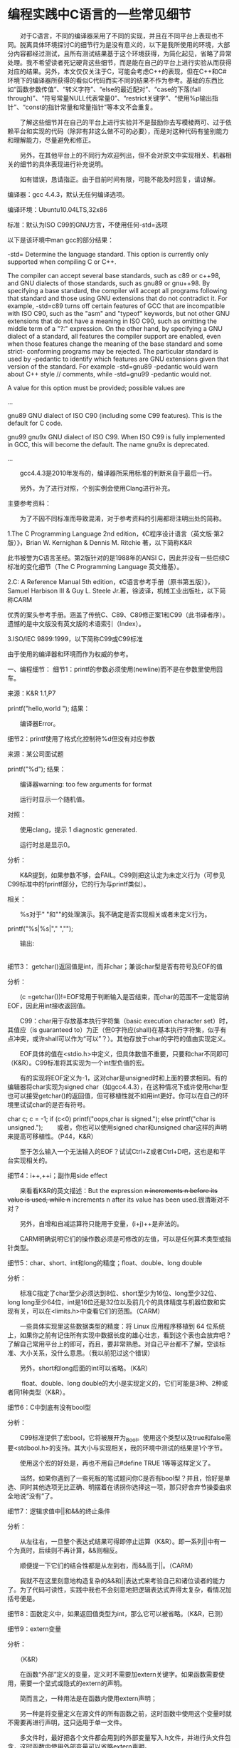 * 编程实践中C语言的一些常见细节
　　对于C语言，不同的编译器采用了不同的实现，并且在不同平台上表现也不同。脱离具体环境探讨C的细节行为是没有意义的，以下是我所使用的环境，大部分内容都经过测试，且所有测试结果基于这个环境获得，为简化起见，省略了异常处理。我不希望读者死记硬背这些细节，而是能在自己的平台上进行实验从而获得对应的结果。另外，本文仅仅关注于C，可能会考虑C++的表现，但在C++和C#环境下的编译器所获得的看似C代码而实不同的结果不作为参考。基础的东西比如“函数参数传值”、“转义字符”、“else的最近配对”、“case的下落(fall through)”、“符号常量NULL代表常量0”、“restrict关键字”、“使用%p输出指针”、“const的指针常量和常量指针”等本文不会重复。

　　了解这些细节并在自己的平台上进行实验并不是鼓励你去写模棱两可、过于依赖平台和实现的代码（除非有非这么做不可的必要），而是对这种代码有鉴别能力和理解能力，尽量避免和修正。

　　另外，在其他平台上的不同行为欢迎列出，但不会对原文中实现相关、机器相关的细节的具体表现进行补充说明。

　　如有错误，恳请指正。由于目前时间有限，可能不能及时回复，请谅解。

 

编译器：gcc 4.4.3，默认无任何编译选项。

编译环境：Ubuntu10.04LTS,32x86

标准：默认为ISO C99的GNU方言，不使用任何-std=选项

以下是该环境中man gcc的部分结果：

-std=
Determine the language standard. This option is currently only supported when compiling C or C++.

The compiler can accept several base standards, such as c89 or c++98, and GNU dialects of those standards,
such as gnu89 or gnu++98. By specifying a base standard, the compiler will accept all programs following
that standard and those using GNU extensions that do not contradict it. For example, -std=c89 turns off
certain features of GCC that are incompatible with ISO C90, such as the "asm" and "typeof" keywords, but
not other GNU extensions that do not have a meaning in ISO C90, such as omitting the middle term of a "?:"
expression. On the other hand, by specifying a GNU dialect of a standard, all features the compiler
support are enabled, even when those features change the meaning of the base standard and some strict-
conforming programs may be rejected. The particular standard is used by -pedantic to identify which
features are GNU extensions given that version of the standard. For example -std=gnu89 -pedantic would
warn about C++ style // comments, while -std=gnu99 -pedantic would not.

A value for this option must be provided; possible values are

 

...

gnu89
GNU dialect of ISO C90 (including some C99 features). This is the default for C code.

gnu99
gnu9x
GNU dialect of ISO C99. When ISO C99 is fully implemented in GCC, this will become the default. The name gnu9x is deprecated.

...

　　gcc4.4.3是2010年发布的，编译器所采用标准的判断来自于最后一行。

　　另外，为了进行对照，个别实例会使用Clang进行补充。

 

主要参考资料：

　　为了不因不同标准而导致混淆，对于参考资料的引用都将注明出处的简称。

1.The C Programming Language 2nd edition，《C程序设计语言（英文版·第2版）》，Brian W. Kernighan & Dennis M. Ritchie 著，以下简称K&R

此书被誉为C语言圣经。第2版针对的是1988年的ANSI C，因此并没有一些后续C标准的变化细节（The C Programming Language 英文维基）。

2.C: A Reference Manual 5th edition，《C语言参考手册（原书第五版）》，Samuel Harbison III & Guy L. Steele Jr.著，徐波译，机械工业出版社，以下简称CARM

优秀的案头参考手册。涵盖了传统C、C89、C89修正案1和C99（此书译者序）。 遗憾的是中文版没有英文版的术语索引（Index）。

3.ISO/IEC 9899:1999，以下简称C99或C99标准

由于使用的编译器和环境而作为权威的参考。

 

一、编程细节：
细节1：printf的参数必须使用\n换行(newline)而不是在参数里使用回车。

来源：K&R 1.1,P7

printf("hello,world
            ");
结果：

　　编译器Error。

 

细节2：printf使用了格式化控制符%d但没有对应参数

来源：某公司面试题

printf("%d\n");
结果：

　　编译器warning: too few arguments for format

　　运行时显示一个随机值。

对照：

　　使用clang，提示 1 diagnostic generated.

　　运行时总是显示0。

分析：

　　K&R提到，如果参数不够，会FAIL。C99则把这认定为未定义行为（可参见C99标准中的fprintf部分，它的行为与printf类似）。

相关：

　　%s对于" "和""的处理演示。我不确定是否实现相关或者未定义行为。

 

printf("%s|\n%s|\n"," ","");
 

　　输出:

 |
|

 

 

细节3： getchar()返回值是int，而非char；兼谈char型是否有符号及EOF的值

分析：

　　(c  =getchar())!=EOF常用于判断输入是否结束，而char的范围不一定能容纳EOF，因此用int接收返回值。

　　C99：char用于存放基本执行字符集（basic execution character set）时，其值应（is guaranteed to）为正（但0字符应(shall)在基本执行字符集，似乎有点冲突，或许shall可以作为“可以”？）。其他存放于char的字符的值由实现定义。

　　EOF具体的值在<stdio.h>中定义，但具体数值不重要，只要和char不同即可（K&R）。C99标准将其实现为一个int型负值的宏。

　　有的实现将EOF定义为-1，这对char是unsigned时和上面的要求相同。有的编辑器将char实现为signed char（如gcc4.4.3），在这种情况下或许使用char型也可以接受getchar()的返回值，但可移植性就不如用int更好。你可以在自己的环境里试试char的是否有符号。

char c;
c = -1;
if (c<0)
    printf("oops,char is signed.\n");
else
    printf("char is unsigned.\n"); 
　　或者，你也可以使用signed char和unsigned char这样的声明来提高可移植性。（P44，K&R）

　　至于怎么输入一个无法输入的EOF？试试Ctrl+Z或者Ctrl+D吧，这也是和平台实现相关的。

 

细节4：i++,++i；副作用side effect

　　来看看K&R的英文描述：But the expression ++n increments n before its value is used, while n++ increments n after its value has been used.很清晰对不对？

 　　另外，自增和自减运算符只能用于变量，(i+j)++是非法的。

　　CARM明确说明它们的操作数必须是可修改的左值，可以是任何算术类型或指针类型。

 

细节5：char、short、int和long的精度；float、double、long double

分析：

　　标准C指定了char至少必须达到8位、short至少为16位、long至少32位、long long至少64位，int是16位还是32位以及前几个的具体精度与机器位数和实现有关，可以在<limits.h>中查看它们的范围。（CARM）

　　一些具体实现里这些数据类型的精度：将 Linux 应用程序移植到 64 位系统上，如果你之前有记住所有实现中数据长度的雄心壮志，看到这个表也会放弃吧？了解自己常用平台上的即可，而且，要非常熟悉。对自己平台都不了解，空谈标准、大小关系，没什么意思。（我以前犯过这个错误）

　　另外，short和long后面的int可以省略。（K&R）

　　 float、double、long double的大小是实现定义的，它们可能是3种、2种或者同1种类型（K&R）。

 

细节6：C中到底有没有bool型

分析：

　　C99标准提供了宏bool，它将被展开为_Bool。使用这个类型以及true和false需要<stdbool.h>的支持。其大小与实现相关，我的环境中测试的结果是1个字节。

　　使用这个宏的好处是，再也不用自己#define TRUE 1等等这样定义了。

　　当然，如果你遇到了一些死板的笔试题问你C是否有bool型？并且，恰好是单选、同时其他选项无比正确、明摆着在诱拐你选择这一项，那只好舍弃节操委曲求全地说“没有”了。

 

细节7：逻辑求值中||和&&的终止条件

分析：

　　从左往右，一旦整个表达式结果可得即停止运算（K&R）。即一系列||中有一个为真时，后续则不再计算，&&则相反。

　　顺便提一下它们的结合性都是从左到右，而&&高于||。（CARM）

　　我就不在这里刻意地构造复杂的&&和||表达式来考验自己和诸位读者的能力了。为了代码可读性，实践中我也不会刻意地把逻辑表达式弄得太复杂，看情况加括号便是。

 

细节8：函数定义中，如果返回值类型为int，那么它可以被省略。（K&R，已测）

 

细节9：extern变量

分析：

　　（K&R）

　　在函数“外部”定义的变量，定义时不需要加extern关键字。如果函数需要使用，需要一个显式或隐式的extern的声明。

　　简而言之，一种用法是在函数内使用extern声明；

　　另一种是将变量定义在源文件的所有函数之前，这时函数中使用这个变量时就不需要再进行声明，这只适用于单一文件。

　　多文件时，最好把各个文件都会用到的外部变量写入.h文件，并进行头文件包含，这时函数内使用外部变量可以省略extern声明。

　　请注意定义和声明的区别。前者指变量被创建或分配空间的位置(the place where the variable is created or assigned storage)，后者是陈述变量特性但不分配空间的代码中的地方。

 

细节10：strlen()不计算'\0'。（K&R）

 

细节11：枚举名必须不同，但值可以相同。（K&R）

 

细节12：取模%不能用于float和double。负数运算时，/的截取方向和%的符号取决于机器，其上溢和下溢时采取的动作也取决于机器。（K&R）

 

细节13：>、>=、<、<=比==和!=高一级。

 

细节14：常用的c + 'a' - 'A'这种大小写转换等类似形式在ASCII中是适用的，但在EBCDIC编码中是不适用的。（K&R）

 

细节15：移位运算

　　<<和>>的两个操作数都是整数，并且右操作数应该是(must be)非负的。（K&R）

　　事实上，C99表示，如果右操作数为负，或者移位的位数大于数据的位数，是未定义行为。更详细的规定：

　　对于E1<<E2，如果E1是无符号型，那么结果是E1 * 2E2，当超过该类型最大值时取模；如果E1是有符号型且非负，并且E1 * 2E2可以在该类型中表示，那么它就是结果，其它情况下则是未定义行为。

　　对于E1>>E2，如果E1是无符号型或者E1有符号且非负，那么结果是E1除以2的E2次幂的整数除法结果；如果E1有符号且为负值，结果值是实现定义的。

 

细节16：取反的好处——更独立于字长

分析：

　　为取得x的最低六位，与x &~077相比，x &0177700假定x是16位的，可移植性显然不如前者。

 

细节17：赋值表达式相当于自带括号，即 x *= y+1相当于x = x*(y+1)，而非x = x *y +1。赋值语句的值是左分量的值。（K&R）

 

细节18：三目表达式expr1 ?expr2 :expr3 的求值顺序和表达式的值与类型

分析：（K&R）

　　先计算，expr1 ，非0时计算expr2 ，并作为表达式的值；为0时计算expr3并作为表达式的值。

　　表达式的值的类型由expr2和expr3二者的类型共同决定，其转换规则与一般的不同类型值进行运算的转换规则一致。

　　

细节19：求值顺序与副作用

分析：

　　C并没有指定一个运算符两边运算数的计算顺序（&& ,   ||    , ?:以及','除外），即类似于x = f()+g()的表达式中，f()和g()的计算顺序未知先后。（K&R）另外，这里的','不是函数参数声明中的','，前者由左向右计算，后者不保证运算顺序。（K&R）

　　同样地，参数的计算顺序也是未知的，比如printf("%d %d\n",++n,power(2,n));它的具体结果和编译器有关。（K&R）

　　对于第二条，如果你以关键词“printf” "参数压栈"进行搜索，会发现广为流传的说法“printf参数压栈从右向左”。

　　副作用(side effect)——作为表达式的副产品，改变了变量的值。a[i]=i++，数组的下标是新值还是旧值，不同的编译器有不同的解释。标准明确规定了所有变元的副作用必须在该函数调用前生效，但对于上文printf的解释没有什么好处。（K&R）

　　不过我还是在自己的平台上测试了一下：

int i,j,k;
i=j=6;
k=2;
printf("%d %d %d\n",i++,--j,k+=j);
　　输出：6 5 8

 

细节20：switch () ... case ...语句中，switch后必须是整数表达式，case 后必须是整型常量或者常量表达式。（C99）

 

细节21：无参数的函数，其声明的参数表请用(void)，有参数就说明它们。直接用func()进行声明只是为了与较老的程序兼容，这会导致函数参数检查被关闭，最好不要这么做。（K&R）

分析：

　　以下代码运行无误（CARM）：

 

复制代码
int f() {
    printf("in f()\n");
    return 0;
}

main(){
    f(1,2);
    return 0;
}
复制代码
补充：

　　C++中int f()声明等价于int f(void)。

 

 

细节22：对于一个return值类型为double的函数func()，使用int a = (int) func()可以屏蔽warning。（K&R）

补充：

　　下面这两种编程实践哪个更好？

int*sieve = malloc(sizeof(int)*length);        //case 1
int *sieve = (int *)malloc(sizeof(int)*length);//case 2
　　比较信服的答案是，第一种更好：http://stackoverflow.com/questions/605845/do-i-cast-the-result-of-malloc

void会自动转换为所需类型；
如果忘记包含<stdlib.h>这会隐藏一个导致崩溃的bug；
如果指针类型比较复杂而不仅仅是int*，会导致该行过长，降低了可读性；　　
前后进行了重复，一般情况下是不好的。
　　关于第一条，K&R提到，Any pointer can be cast to void* and back again without loss of information。

　　关于第四条，K&R还有一例可证：yyval[yypv[p3+p4] + yypv[p1+p2]] += 2要强于yyval[yypv[p3+p4] + yypv[p1+p2]] =  yyval[yypv[p3+p4] + yypv[p1+p2]] + 2。虽然你在第一次编码时可以用复制粘贴的方式保证前后一致，但如果其中有错误，或者要进行修改，那么你要付出两倍的工作量。

 

细节23：C99支持变长数组，即运行时才决定大小的数组。

scanf("%d",&n);
int array2[n];
更多细节：

　　（CARM）

　　使用typedef定义变长数组时，只求值一次。 

/*假定此时n=5*/
typedef int[n] vector;
n+=1;
vector a; //a的容量是5
int b[n];  //b的容量是6
 

　　变长数组可以作为函数参数类型，但其长度参数必须先于数组名出现。

void f(int r,int c, int a[r][c]) //OK
void f(int a[r][c],int r,int c) //WRONG
 

 

细节24：static声明将变量或函数的作用域限制为它们出现的文件的其余部分。（K&R）

分析：

　　不要与C++中的static搞混，后者除了这种功能，还用于修饰静态成员变量/函数。（我的这个叙述存疑）

 

细节25：register只用于修饰自动变量和函数形参。（K&R）同时，register是函数参数中唯一可以出现的存储类指定符。

 

细节26：未显式初始化时，外部变量和静态变量都被初始化为0，而自动变量与寄存器变量中的值未定义，即“垃圾”。前两者必须用常量表达式初始化。（K&R）

 

细节27：数组初始化时，如果初始化符比数组容量小，未指定的元素在作为外部变量、静态变量、自动变量时被初始化为0。（K&R）

 

细节28：取地址运算符&只能用于内存中的对象（变量和数组元素），不能对表达式、常量或寄存器变量进行操作。（K&R）

 

细节29：标准要求main函数参数表中argv[argc]为null指针。（K&R、C99）

 

细节30：struct point *pp，可以用(*pp).x访问它的成员。（不仅限于pp->x） （K&R）

 

细节31：sizeof()不能用于#if，但可以用于#define。（K&R）

补充：

　　（CARM）





 

细节32：联合union的大小要足以容纳其最大的成员，但具体的大小是取决于实现的。联合只能用第一个成员类型初始化。（K&R）联合的尾部可能需要进行填充。（CARM）

 

细节33：字段（bit-fields）几乎所有属性都取决于实现；字段不是数组，也没有地址，不能使用&运算符。（K&R）

测试：

　　对字段使用&编译器直接报Error。

 

细节34：scanf使用%c读取下一个字符（缺省为1）存入指定位置。通常不跳过空白符（空格、制表符、换行符）。为读入下一个非空白符，使用%1s。

 

细节35：不确定输入格式时的一个小技巧（K&R）

复制代码
 while (getline(line, sizeof(line)) > 0) {
       if (sscanf(line, "%d %s %d", &day, monthname, &year) == 3)
           printf("valid: %s\n", line); /* 25 Dec 1988 form */
       else if (sscanf(line, "%d/%d/%d", &month, &day, &year) == 3)
           printf("valid: %s\n", line); /* mm/dd/yy form */
       else
           printf("invalid: %s\n", line); /* invalid form */
   }
复制代码
原理：

　　scanf函数使用完了格式输入串或当一些输入无法与控制说明相匹配时，就停止运行，并返回成功匹配和赋值的输入项的个数。

 

以下部分来自于我读CARM时的笔记，重要性个人认为不如前35条。

 

细节36：如果不发生溢出，整型常量的值总是非负数；如果前面出现符号则是对常量的一元运算符，不是常量的一部分；浮点型常量同理。

 

细节37：多字符常量，含义由实现定义。

 

细节38：标准C允许对包含相同字符的两个字符串型常量使用同一存储空间。如果在只读内存中分配，则下面赋值会产生错误。

测试：

复制代码
#include <stdio.h>

char *string1,*string2;
int main() {
    string1 = "abcd";
    string2 = "abcd";
    if (string1==string2)
        printf("Strings are shared.\n");
    else
        printf("Strings are not shared.\n");
    string1[0] = '1';
    if(*string1=='1')
        printf("Strings writable\n");
    else
        printf("Strings are not writable\n");
    return 0;
}
复制代码
输出：

Strings are shared.
段错误
　　另外可以看出，字符串常量返回的是地址：char *string1 = "abcd".

 

细节39：单字符常量在C中是int型，而C++是char型。

测试：

#include <stdio.h>

main()
{
    printf("sizeof('a'):%d\n",sizeof('a'));
}
结果：

//.c结尾，gcc编译

sizeof('a'):4

 

//.cpp结尾，g++编译

sizeof('a'):1

 

细节40：struct的指定初始化（C99新增）

分析：

struct S {int a;float b;char c[4]};
struct S s1 = {.c="abc"};
/* {0,0.0,"abc"}*/
 

细节41：标准C中，可以用void *作为通用对象指针，但没有通用函数指针。

分析：后者的区别在于，下面被注释掉的代码无法通过编译，而剩余部分无误。

复制代码
#include <stdio.h>
int f1(int a)
{
    return 1;
}

int f2(double b)
{
    return 2;
}

int main()
{
　　
    //void *p;
    //p = f1;
    //printf("%d\n",p(0));
    //p = f2;
    //printf("%d\n",p(0));

    int (*p1)(int);
    int (*p2)(double);
    p1 = f1;
    printf("%d\n",p1(0));
    p2 = f2;
    printf("%d\n",p2(0));
    return 0;
}
复制代码
 

细节42：结构不能比较相等性。如果需要，请逐个成员比较。

 

细节43：typedef名称不能与其他类型说明符一起使用

typedef long int bigint;
unsigned bigint x; /*invalid*/
但是可以与类型限制符一起使用

const bigint x; /*OK*/
 

细节44：结构类型定义或联合类型定义中类型说明符的每一次出现都引入一个新的结构类型或联合类型。

分析：以下x、y、u的类型各不同，但u和v类型相同。

struct {int a;int b;} x;
struct {int a;int b;} y;
struct S {int a;int b;} u;
struct S v;
 

细节45：如果结构和联合表达式是左值，则直接成员选择表达式的结果为左值（只有函数返回的结构和联合值才不是左值）。 

关于左值，请见第二部分。

 

细节46：如何避免放弃值的警告？

下列是虽然有效但可能引起警告消息的语句：

extern int g();
g(x); //the result of g is discarded
x+7; //Addition has no defined side effects
x + (a*=2);// "+"is discarded
为避免放弃值的警告，可以将其转化为void类型以表示故意要放弃这个值：

extern int g();
(void)g(x); //the result of g is discarded
(void)(x+7); //Addition has no defined side effects
 

细节47：C99不再允许main省略返回值类型。

测试：gcc4.4.3使用-std=c99，提示warning: return type defaults to ‘int’

 

 细节48：求值的顺序与寻常双目转换，以下两个表达式并不等价

(1.0+ -3) +(unsigned)1;//Result is -1.0
1.0 +(-3 + (unsigned)1);//Result is large
分析：

　　求值时会进行寻常双目转换，规则如下





 

细节49：当源和目的地址有公共存储空间时

　　以下函数的行为是未定义的

　　　　strcat,strncat,wcscat,wcsncat

　　　　strcpy,strncpy,wcscpy,wcsncpy

　　　　memcpy,memccpy

　　以下函数可以正常工作

　　　　memmove,wmmove

　　memmove“像”是借助了一块临时存储区，实际上它的实现不需要。

 

细节50：两字符串相等时，strcmp()返回0。因此if(!strcmp(s1,s2))表示两字符串相等时的条件。

 

细节51：逗号表达式的值是它的右操作数的值，即r = (a,b,...,c);等价于a;b;...r=c;

 

细节52：如果一个顶层声明具有类型限制符const，但没有显式的存储类别，在C中被认为是extern，C++则认为是static。

 

二、容易被忽视的定义
1.文本流(text stream)

　　一系列被分割成几行的字符序列。每行有0个或多个字符，以换行符(newline)结束。 (K&R、C99同，后者原文：A text stream is an ordered sequence of characters composed into lines , each line consisting of zero or more characters plus a terminating new-line character.）

 

2.对象和左值

　　（来自CARM）

　　对象(object)是一块内存区域，可以读取它的值或者向它存储数据。左值(lvalue)是一种表达式，可以读取或修改它所引用的对象。只有左值表达式可以作为赋值操作符的左操作数，不属于左值的表达式有时称为右值(rvalue)，因为它只能出现在赋值操作符的右边。左值可以是对象或不完整类型，但不能是void类型。

 

 说明：

　　下面的语句是没有任何问题的，尽管以前从未想过。

int a;
(a) = 1;
 

3.序列点

　　这里直接是C99的相关解释

 

Accessing a volatile object, modifying an object, modifying a file, or calling a function
that does any of those operations are all side effects ,which are changes in the state of
the execution environment. Evaluation of an expression may produce side effects. At
certain specified points in the execution sequence called sequence points , all side effects
of previous evaluations shall be complete and no side effects of subsequent evaluations
shall have taken place.

 

 　　以及所有的序列点总结（C99附录C）

 

The following are the sequence points described in 5.1.2.3:
— The call to a function, after the arguments have been evaluated (6.5.2.2).
— The end of the first operand of the following operators: logicalAND&& (6.5.13);
logical OR||(6.5.14); conditional ? (6.5.15); comma , (6.5.17).
— The end of a full declarator: declarators (6.7.5);
— The end of a full expression: an initializer (6.7.8); the expression in an expression
statement (6.8.3); the controlling expression of a selection statement (ifor switch)
(6.8.4); the controlling expression of a whileor dostatement (6.8.5); each of the
expressions of a for statement (6.8.5.3); the expression in a return statement
(6.8.6.4).
— Immediately before a library function returns (7.1.4).
— After the actions associated with each formatted input/output function conversion
specifier (7.19.6, 7.24.2).
— Immediately before and immediately after each call to a comparison function, and
also between any call to a comparison function and any movement of the objects
passed as arguments to that call (7.20.5).

 

 
三、补充
1.再谈未定义行为

　　本来是想搞一个未定义行为总收集的，但无奈实在太多，时间有限，只能作罢。有兴趣寻根问底的可以去查阅C99或最新的C11标准的附录J.2。下面收集了一些探讨常见未定义行为的文章链接，有兴趣可以去研究下：

 

 在表达式求值时，如果发生了什么意外情况，比如1/0，这在数学上就没有解释，或者求值结果不在对应类型所能表示范围内（ 1 + INT_MAX就是这种情况，两个int类型数据相加应该得到一个int类型的值，但现在这个值却超出了int类型的表示范围），那么这个表达式究竟是什么意思，C语言说它不知道。

...

这句话的意思是说，在相邻两个序点（sequence point）之间，同一个数据对象的值最多可以通过表达式求值改变一次。

    　　http://www.cnblogs.com/pmer/archive/2013/01/02/2842516.html

 

 

再比如，两个int类型数据相加，其前提条件是结果必须在int类型可以表示的范围之内，否则就成了一种未定义行为。 

 　　　　http://www.cnblogs.com/pmer/archive/2012/01/16/2324058.html

 

 

指针可以与整数做加、减运算是有前提的。前提之一是这个指针必须是指向数据对象(Object)。例如：

int i

 　　&i这个指针可以+0、+1。但是指向函数的指针或指向void类型的指针没有加减法运算。

　　前提之二是这个指针必须指向数组元素（单个Object视同一个元素的数组）或指向数组最后一个元素之后的那个位置。例如：

int a[2]

 　　&a[0]、&a[1]、&a[1]+1(即a、a+1、a+2)这些指针可以进行加减法运算。
　　第三，指针进行加减法运算的结果必须也指向数组元素或指向数组最后一个元素之后的那个位置。例如，对于指向a[0]的指针a，只能+0、+1、+2，对于a+2这个指针，只能-0、-1、-2。如果运算结果不是指向数组元素或指向数组元素最后一个元素之后的位置的情况，C语言并没有规定这种运算行为的结果是什么，换句话说这是一种未定义行为(Undefined Behavior，后面简称UB)。

 

 　　　　http://www.cnblogs.com/pmer/archive/2012/05/18/2507971.html

 

2.C99标准新增了哪些重要特性？

　　习惯于使用只支持老标准的编译器的读者不妨看看，这些新特性有的还是挺方便的。更不用说C11已经发布很长时间了。

C99的新特性（1）  

C99的新特性（2）

C99的新特性（3）  

 

3.关于二维数组

　　这个比较容易让人迷惑，旧作一篇供参考：二维数组作为函数参数传递剖析(C语言)(6.19更新第5种)

 

四、后记
　　写了几年程序，接触了一些语言；回顾下，还是C用得最多，也最熟悉。临近找工作，回顾下之前系统看过几遍的K&R以及CARM，希望能及时扫除盲点，也希望本文能对C语言的使用者有所帮助。书中还有很多优秀代码、细致的说明和程序设计思想，不过限于篇幅，以及与主题关系不大，只好割爱，建议有空一定要好好读读。
* 
  mkdir build && cd build
cmake .. -DCMAKE_BUILD_TYPE=Release -DCMAKE_INSTALL_PREFIX=/home/wuming/.local/bin -DCMAKE_EXPORT_COMPILE_COMMANDS=YES
  cmake --build .
  cmake --build . --target install

  cmake .. -DCMAKE_BUILD_TYPE=Release -DCMAKE_INSTALL_PREFIX=/home/wuming/.local/bin -DCMAKE_EXPORT_COMPILE_COMMANDS=YES
* C++调用C的静态库/动态库
C++调用C的函数比较简单，直接使用extern "C" {}告诉编译器用C的规则去调用C函数就可以了。

CAdd.h

int cadd(int x, int y);
1
CAdd.c

#include "CAdd.h"
#include <stdio.h>

int cadd(int x, int y) {
    printf("from C function.\n");
    return (x + y);
}
1
2
3
4
5
6
7
编译libCAdd.a

gcc -c CAdd.c           # 生成CAdd.o
ar -r libCAdd.a CAdd.o  # 归档生成libCAdd.a
1
2
编译动态库 libCAdd.so

gcc -shared -o libCAdd.so CAdd.c
1
cppmain.cpp

#include <stdio.h>

extern "C" {
#include "CAdd.h"
}

int main()
{
  int sum = cadd(1, 2);
  printf("1+2 = %d\n", sum);
  return 0;
}
1
2
3
4
5
6
7
8
9
10
11
12
编译main 
-l指定库名称，优先链接so动态库，没有动态库再链接.a静态库。

g++ -o cppmain cppmain.cpp -L. -lCAdd
1
运行 
如果链接的是静态库就可以直接运行了，如果链接的是动态库可能会提示 
./cppmain: error while loading shared libraries: libCAdd.so: cannot open shared object file: No such file or directory，是因为Linux系统程序和Windows不一样，Linux系统只会从系统环境变量指定的路径加载动态库，可以把生成的动态库放到系统目录，或者执行export LD_LIBRARY_PATH=./设置当前路径为系统链接库目录就可以了。

注释 
这里是在include头文件的外面包裹了extern "C" { }，是告诉编译器以C语言的命名方式去加载这个符号。还有一种比较常见的方式是在头文件中进行编译声明，如下所示，这样的话，无论C还是C++直接正常include就可以使用了。

CAdd.h

#ifdef __cplusplus
extern "C" {
#endif

int cadd(int x, int y);

#ifdef __cplusplus
}
#endif
1
2
3
4
5
6
7
8
9
C调用C++的静态库
C语言没法直接调用C++的函数，但可以使用包裹函数来实现。C++文件.cpp中可以调用C和C++的函数，但是C代码.c只能调用C的函数，所以可以用包裹函数去包裹C++函数，然后把这个包裹函数以C的规则进行编译，这样C就可以调用这个包裹函数了。

CppAdd.h

int cppadd(int x, int y);
1
CppAdd.cpp

#include "CppAdd.h"
#include <stdio.h>

int cppadd(int x, int y) {
    printf("from C++ function.\n");
    return (x + y);
}
1
2
3
4
5
6
7
编译静态库 libCppAdd.a

g++ -c CppAdd.cpp
ar -r libCppAdd.a CppAdd.o
1
2
CppAddWrapper.h

#ifdef __cplusplus
extern "C" {
#endif

int cppaddwrapper(int x, int y);

#ifdef __cplusplus
}
#endif
1
2
3
4
5
6
7
8
9
CppAddWrapper.cpp

#include "CppAddWrapper.h"
#include <stdio.h>
#include "CppAdd.h"

int cppaddwrapper(int x, int y) {
    printf("from wrapper.\n");
    int sum = cppadd(x, y);
    return sum;
}
1
2
3
4
5
6
7
8
9
编译wrapper静态库 libCppAddWrapper.a

g++ -c CppAddWrapper.cpp
ar -r libCppAddWrapper.a CppAddWrapper.o
1
2
main.c

#include "CppAddWrapper.h"
#include <stdio.h>

int main()
{
  int sum = cppaddwrapper(1, 2);
  printf("1+2 = %d\n", sum);
  return 0;
}
1
2
3
4
5
6
7
8
9
10
编译main，同时指定libCppAdd.a 和 libCppAddWrapper.a。

gcc -o main main.c -L. -lCppAddWrapper -lCppAdd
1
或者把libCppAdd.a合并到libCppAddWrapper.a中

ar -x libCppAdd.a         # 提取CppAdd.o
ar -x libCppAddWrapper.a  # 提取CppAddWrapper.o
ar -r libCppAddWrapper.a CppAdd.o CppAddWrapper.o # 打包libCppAddWrapper.a
gcc -o main main.c -L. -lCppAddWrapper  # 只需要连接libCppAddWrapper.a即可
1
2
3
4
如果是C调用C++的so动态库的话，类似于调用静态库的方法应该也是有效的，太麻烦我没试过。

总结
C/C++函数符号的区别
C++可以兼容C的语法，C/C++主要的区别是编译函数符号规则不一样，C语言代码编译后的函数名还是原来函数名，C++代码编译后的函数名带有参数信息。 
做个测试来检验一下。一个简单的函数，分别用C和C++进行编译。 
hello1.c

int test(int a, char* b){
    return a;
}
1
2
3
hello2.cpp

int test(int a, char* b){
    return a;
}
1
2
3
编译

gcc -c hello1.c     # 生成hello1.o
g++ -c hello1.cpp   # 生成hello2.o
1
2
查看符号表

$ nm hello1.o
0000000000000000 T test
$ nm hello2.o
0000000000000000 T _Z4testiPc
1
2
3
4
从上面信息可以看出，C语言编译后的函数符号还是原函数名，而C++编译后的函数符号由test变成了_Z4testiPc，从这个符号名字可以看出test前面有个数字4应该是函数名长度，test后面i Pc应该就是函数的参数签名。C++之所以这样规定编译后的函数符号是因为对面对象的C++具有函数重载功能，以此来区分不同的函数。

.so动态库、.a静态库和.o中间文件的关系
程序的运行都要经过编译和链接两个步骤。假如有文件add.c，可以使用命令gcc -c add.c进行编译，生成add.o中间文件，使用命令ar -r libadd.a add.o可以生成libadd.a静态库文件。静态库文件其实就是对.o中间文件进行的封装，使用nm libadd.a命令可以查看其中封装的中间文件以及函数符号。 
链接静态库就是链接静态库中的.o文件，这和直接编译多个文件再链接成可执行文件一样。 
动态链接库是程序执行的时候直接调用的“插件”，使用命令gcc -shared -o libadd.so add.c生成so动态库。动态库链接的时候可以像静态库一样链接，告诉编译器函数的定义在这个静态库中（避免找不到函数定义的错误），只是不把这个so打包到可执行文件中。如果没有头文件的话，可以使用dlopen/dlsum函数手动去加载相应的动态库。详细做法参考上一篇文章《C语言调用so动态库的两种方式》。
--------------------- 
作者：LemonShaw 
来源：CSDN 
原文：https://blog.csdn.net/shaosunrise/article/details/81176880 
版权声明：本文为博主原创文章，转载请附上博文链接！
* 方式1：类似静态库的调用（使用头文件）
这种方式生成的程序会在启动时候就加载so动态库。

add.h

int add(int x, int y);
1
add.c

#include "add.h"

int add(int x, int y) {
    return (x + y);
}
1
2
3
4
5
main.c

#include <stdio.h>
#include "add.h"

int main()
{
    int sum = add(7, 8);
    printf("7+8 = %d\n", sum);

    return 0;
}
1
2
3
4
5
6
7
8
9
10
编译so，生成libadd.so。

gcc -shared -o libadd.so add.c
1
编译main，使用-L./指定add库在当前目录。

gcc -o main main.c -L./ -ladd
1
方式2：使用dlopen/dlsum动态加载动态库（不使用头文件）
这种方式生成的程序会在代码执行到指定行位置加载so动态库。

add.c

int add(int x, int y) {
    return (x + y);
}
1
2
3
main.c

#include <stdio.h>
#include <dlfcn.h>

int main()
{
    /*手动加载指定位置的so动态库*/
    void* handle = dlopen("./libadd.so", RTLD_LAZY);
    int (*add)(int a, int b);

    /*根据动态链接库操作句柄与符号，返回符号对应的地址*/
    add = dlsym(handle, "add");

    int sum = add(7, 8);
    printf("7+8 = %d\n", sum);

    dlclose(handle);
    return 0;
}
1
2
3
4
5
6
7
8
9
10
11
12
13
14
15
16
17
18
编译so，生成libadd.so

gcc -shared -o libadd.so add.c
1
编译main，不需要指定libadd.so相关信息进行编译，执行时候会在指定目录加载so

gcc -o main main.c -ldl
1
两种调用方式总结
方式1使用头文件，所以可以直接调用头文件声明的函数。编译的时候指定了动态库位置和名称，程序启动时候系统就会自动加载相应位置的so动态库。 
方式2没有头文件，编译的时候也不需要指定动态库信息。但是需要在程序中使用dlopen函数加载相应位置的so动态库，且要使用dlsym函数根据函数符号去查找此函数的地址。



BONUS: so动态库中调用so动态库
add.h

int add(int x, int y);
1
add.c

#include "add.h"

int add(int x, int y) {
    return (x + y);
}
1
2
3
4
5
sum.h

void printsum(int a, int b);
1
sum.c

#include "sum.h"
#include <stdio.h>
#include "add.h"

void printsum(int a, int b){
    int sum = add(a, b);
    printf("%d+%d = %d\n", a, b, sum);
}
1
2
3
4
5
6
7
8
main.c

#include "sum.h"

int main()
{
    printsum(1, 3);
    return 0;
}
1
2
3
4
5
6
7
编译libadd.so

gcc -shared -o libadd.so add.c
1
编译libsum.so，需要指定libadd.so信息

gcc -shared -o libsum.so sum.c -L. -ladd
1
编译main，仅需要指定libsum.so

gcc -o main main.c -L. -lsum
1
main运行的时候同时需要libsum.so 和 linadd.so。
--------------------- 
作者：LemonShaw 
来源：CSDN 
原文：https://blog.csdn.net/shaosunrise/article/details/81161064 
版权声明：本文为博主原创文章，转载请附上博文链接！
* 深入理解C语言
置顶 2017年09月22日 10:21:02 有时需要偏执狂 阅读数：787
 版权声明：本文为博主原创文章，未经博主允许随意转载。	https://blog.csdn.net/u010710458/article/details/78060059
大型源代码里面经常出现一些晦涩的C语言及其规则。 
本贴着重记录这些代码以及支撑代码运行的C语言神奇用法。 
搞懂这些C语言面试就是无敌开挂模式了

牛人讲解的C语言为啥难。

语言的歧义 
C语言的谜题 
谁说C语言很简单？

C 语言中的指针和内存泄漏
C 语言中的指针和内存泄漏 
这篇文章简单讲解了关于动态内存的东西，这些东西一般在大型程序里面都是必须十分注意的问题。

选择整数数据类型大小
C99仅仅规定了，char至少1字节，int和short int至少2字节long int至少4字节。一些系统上面通常允许字节数超过上面规定的最小字节数。如果因为某种原因需要声明一个精确大小变量并且具有可移植性，应该使用typedef定义类型，系统变了，字节数变了，仅仅只需要修改typedef类型定义即可方便。

typedef和#define
typedef位数据类型创建别名，而不是创建新的数据类型，这是宣称这个名字是指定的类型的同义词。 
typedef是一种彻底的封装类型，宏定义仅仅是文本替换

///////////////////////////////////////////////////////////
typedef char* String_t;
#define String_d char *
String_t s1 , s2;
String_d s3 , s4;
//s1 s2 s3是指针，s4是char类型。

typedef struct{
    char *item;
    NODEPTR next;
}*NODEPTR;
//上述这种定义报错，因为声明next在typedef之前处理了。应该修改成下面这种。
typedef strcut node{
    char *item;
    struct node *next;
}*NODEPTR;//修改1

strcut node{
    char *item;
    struct node *next;
}
typedef struct node *NODEPTR;//修改2
///////////////////////////////////////////////////////////

typedef void (*func)(int);
void (*signal(int sig , void (*func)(int) ))(int);
func signal(int sig , func f);//通过tpyedef简化signal函数

#define peach int
#define int_ptr int *
typedef int banana;
typedef char * char_ptr;
unsigned peach i ;//正确
unsigned banana i ;//错误，typedef是整体类型了

int_ptr a , b;//声明a指针和b int类型
char_ptr a , b;//声明a指针和b 指针，因为typedef是类型别名，已经是类型了。
/*
不要为了方便在结构使用typedef，这样仅仅帮助你省略了关键字而已，而没有提示功能了，在大量代码中，应该使用关键字给别人以提示功能。
typedef应该使用在：
    1、数组，结构，指针以及函数的组合类型。
    2、为了可移植的数据类型。方便将代码移植到不同平台，仅仅修改typedef定义即可。
    3、为强制类型转换提供简单的名字。
    4、结构中尽量使用结构标签，让代码更加清晰。
*/

//////////////////////////////////////////////////////////
//定义两个相互引用结构
struct a;//空声明告诉编译器下面有定义
struct b;//空声明告诉编译下面有定义
typedef struct a *APTR;
typedef struct b *BPTR;
struct a{
    int afiled;
    BPTR bpointer;
}
struct b{
    int bfiled;
    BPTR apointer;
}
//////////////////////////////////////////////////////////

//////////////////////////////////////////////////////////
tpyedef int (*funcptr)();//定义一个新的类型，可以声明函数指针。表示指向返回值是int类型，没有参数的函数。
funcptr fp1 , fp2;//两个函数指针
//等效于
int (*fp1)() , (*fp2)();//这是晦涩写法
//////////////////////////////////////////////////////////
1
2
3
4
5
6
7
8
9
10
11
12
13
14
15
16
17
18
19
20
21
22
23
24
25
26
27
28
29
30
31
32
33
34
35
36
37
38
39
40
41
42
43
44
45
46
47
48
49
50
51
52
53
54
55
56
57
58
59
60
61
62
63
64
65
66
67
68
69
const
const修饰的变量是不可以改变的，所以定义该变量时候初始化是使该变量具有值的唯一机会。 
使用const几点作用：

向阅读代码的人传递有用的信息，告诉用户这个参数应用目的，不必担心指针指向的内容被此函数修改
合理使用const可以使编译器很自然地区保护那些不希望被改变的参数，防止被意外更改，减少bug出现。假如程序很大，万行代码，那么这种有用的声明就起到了作用。正确使用const关键字是一个良好的编程习惯，对于调试可以节省大量时间和精力。
const char *p;
char const *p;
char *const p;
//上面三个区别
1
2
3
4
一些复杂声明
超级复杂的声明在实际应用中需求很少，这里暂时先放着，以后实际工作中遇到了，需要理解，那么就再记录.通过typedef可以解决晦涩难懂类型。

//定义一个返回函数指针的函数指针。
typedef int (*funcptr)();//定义函数指针类型
typedef funcptr (*ptrfuncptr)();//定义一个返回值是函数指针的函数指针新类型。
//等效与
    int  (*(*ptrfuncptr)()) ();
1
2
3
4
5
变量初始化问题
静态变量和全局变量未初始化，编译器自动初始化为0.非静态的局部变量则里面存储垃圾数据。malloc和remalloc分配的里面也是垃圾数据，对于垃圾数据不能做任何假设。callock自动初始化为0.

char a[] = "myname";//数组
char *b = "myname";//const 指针，不能修改指向的内容，不能用于strcopy
1
2
结构、联合、枚举
结构
struct name{
    int namelen;//存储名字长度
    char namestr[1];//存储名字字符串,可使长度和名字处于同一内存块
};
struct name *makename(char *name)
{
    //这种做法可以是的名字和字符串长度存储在一块连续的存储区,但是并不是C语言标准
    struct name *ret = (struct name *)malloc(sizeof(struct name)-1 + strlen(name) +1);
    if(ret != NULL){
        ret->namelen = strlen(name);
        strcpy(ret->namestr , name);
    }
    return ret;
}
int main(void)
{
    struct name *myname;
    myname = makename("wangjun");
    printf("name is %s , len is %d\n" , myname->namestr , myname->namelen);
    exit(0);
}
1
2
3
4
5
6
7
8
9
10
11
12
13
14
15
16
17
18
19
20
21
这种技术十分普遍，将长度和字符串保存在同一块内存中。实际上这里是将数组当作了指针来使用。但是不可靠，可靠的是使用字符指针。

#include <stdlib.h>
#include <string.h>
#include <stdio.h>

struct name{
    int namelen;//存储名字长度
    char *namep;//存储名字字符指针
};
struct name *makename(char *name)
{
    //这种做法可以是的名字和字符串长度存储在一块连续的存储区,但是并不是C语言标准
    struct name *ret = (struct name *)malloc(sizeof(struct name));
    if(ret != NULL){
        ret->namelen = strlen(name);
        ret->namep = (char *)malloc(ret->namelen +1);//分配一块内存存储字符串,+1是为了存储字符串
        if(ret->namep == NULL){
            free(ret);
            return NULL;
        }
        strcpy(ret->namep , name);//将名字搬运到分配好的内存块上面,然后以后通过指针访问
    }
    return ret;
}
int main(void)
{
    struct name *myname;
    myname = makename("wangjun");
    printf("name is %s , len is %d\n" , myname->namep , myname->namelen);
    exit(0);
}
1
2
3
4
5
6
7
8
9
10
11
12
13
14
15
16
17
18
19
20
21
22
23
24
25
26
27
28
29
30
用字符串指针，这是一种更加通用的方法，但是这里在堆中动态分配了两块内存。释放的时候，需要利用两次free。为了保持内存的连续性，也可以仅仅分配一块，如下面部分。

#include <stdlib.h>
#include <string.h>
#include <stdio.h>

struct name{
    int namelen;//存储名字长度
    char *namep;//存储名字字符指针
};
struct name *makename(char *name)
{

    struct name *ret = (struct name *)malloc(sizeof(struct name) + strlen(name) + 1);
    if(ret != NULL){
        ret->namelen = strlen(name);
        ret->namep = (char *)ret + sizeof(struct name);//通过长度来求得偏移
        strcpy(ret->namep , name);
    }
    return ret;
}
int main(void)
{
    struct name *myname;
    myname = makename("wangjun");
    printf("name is %s , len is %d\n" , myname->namep , myname->namelen);
    exit(0);
}
1
2
3
4
5
6
7
8
9
10
11
12
13
14
15
16
17
18
19
20
21
22
23
24
25
26
这种做法，使得一次malloc调用将两个区域拼接在一起，但是这里只有当第二个区域是char型的时候才可以移植。对于任何大一些的类型，对齐问题变得十分重要。这些“亲密”结构都必须十分小心的使用。因为只有程序员知道它们的大小，而编译器一无所知。

函数传入和传出大结构可能会代价很大（通常就是将整个结构都推进栈，需要多少空间，就占用多少空间），因此当不需要进行值传递的时候，我们必须考虑通过传递指针代替，减少访问的开销。
因为涉及内存对齐的问题，所以并不能用==或者！=比较结构类型。填充空洞不一样，不能进行比较。
向接收结构的参数传入常量值，建立无名结构数值
plotpoint( (struct point){.x = 1 , .y = 2} );//这种方式省略了初始化一个临时变量


void plot(struct point x)
{
    printf("%d , %d\n" , x.x , x.y);
}
int main(void)
{
    struct name *myname;
    myname = makename("wangjun");
    printf("name is %s , len is %d\n" , myname->namep , myname->namelen);
    plot( (struct point){.x =2 , .y = 3} );
    exit(0);
}
1
2
3
4
5
6
7
8
9
10
11
12
13
14
15
结构体对齐的问题（C primer Plus）

确定结构体域中字节偏移量以及通过名字访问结构体中的域（设计内存对齐）

联合和枚举
联合本质上是一个一个成员相互重叠的结构，某一时刻只能使用一个成员。也可以从一个成员写入，然后从另外一个成员读出。联合大小是最大成员的大小。 
枚举的存在完成是为了代码可读性。变量自动赋值，服从数据块作用域，使用之后代码可读性增强。

位域
数字表示该域中用位计量的准确大小。 
单独操作变量中的位，例如设备寄存器不同位对应者不同的功能，文件相关的操作系统信息一般通过特定的位表明特定的选项。

掩码
#define MASK = (0x01>> 2)

//通过掩码打开某些位，关闭某些位
flags &= (~MASK);//清除第2位
flags |= (MASK);//设置第2位

//通过掩码切换某些位
flag ^= MASK;//将第二位翻转，为1的将翻转

//检查位的值
if( (flag & MASK) == MASK)//证明功能已经被设置
{
}

//移位，产生一个新的位值，但是不改变运算对象。
1
2
3
4
5
6
7
8
9
10
11
12
13
14
15
位字段
表达式
对于复杂表达式中各个子表达式的求值顺序，编译器有相对自由选择的权利，这和操作符的优先级和结合性没有关系。如果某个变量同时受到多个副作用的影响，这种情况下的行为是未定义的。

a[i] = i++;//副作用，修改i的数值。导致a[i]引用不知道引用i++还是i。这种行为未定义。
printf("%d\n" , i++ * i++);//同样未定义，编译器并不知道选择旧值还是选择新值，出现多个副作用。

/*
括号作用:仅仅告诉哪个操作数和哪个操作数结合，并没有要求编译器先对括号内的表达式求值。
*/
f() + (g()*h());//这里并不能确定哪个优先调用，编译器会随机选择调用顺序。
(i++)*(i++);//这里结果同样是未定义的。


/*
逗号表达式，&&和||可以确保左边的表达式决定了最终结果，那么右边的子表达式不会计算，因此从左边都右边的计算可以保证。
*/
if(d != 0 && n/d > 0)
{
    ;//可以确保n/d是有定义，否则跳过，放置系统崩溃。
}
if(p == NULL || *p == '\0')
{
    ;//可以确保p是有定义指针，否则跳过，防止系统崩溃。
}

//i++和++i的唯一区别在于它们向包含它们的表达式传出的值不同，一个传原来副本，一个传最新的值。c++优先使用++i因为更加符合人们思想。

if(a<b<c);//a<b返回0或者1，然后将0和1与c进行比较，所以这是一种错误的写法。
if(a < b && b < c);

double degc , degf;
degc = 5/9*(degf - 32);//必定等于0，因为5/9=0，修改
degc = 5.0/9*(degf - 32);//degc = (double)5/9*(degf - 32);才正确
1
2
3
4
5
6
7
8
9
10
11
12
13
14
15
16
17
18
19
20
21
22
23
24
25
26
27
28
29
30
指针
指针是C语言最强大和最流行的功能之一。但是指向不应该指的位置，后患无穷。那么问题来了，指针到底有什么好处呢？

实现动态分配数组，利用malloc分配空间，通过指针访问，这条使用过。
对多个相似变量的一般性访问。
（模拟）按照引用传递函数参数（后续继续理解，这里不明白）
各种动态分配的数据结构，尤其是树和链表
遍历数组，利用许多处理字符串的库函数，strcpy ，memset等，都是通过指针。
高效复制数组和结构，作为函数参数，传入指针，然后直接访问内存，避免了数据结构在堆中完全拷贝。

*p++ = 22;//这种语句使用巨多，将当前位置赋值，并指向下一个位置。


int array[5] , i , *p;
p = array;
printf("%d" , *(p + 3*sizeof(int)) );
//这里指针必定溢出，因为指针加数字相当于加上数字乘以指针所指类型大小
//上述可能是array[6]或者array[12].这是老生常谈的问题，很简单

char *p;
p = p + sizeof(int);//跳过一个int类型
p = (char *)( (int *)p + 1 );//将p升级为int，然后加1跳过一个int，然后转换回来。这种做法可行，但是非常丑陋，并不提倡。

////////////////////////////////////////////////////////
//模拟引用传递参数
void f(int *ip)
{
    static int d = 5;
    ip = &d;
}
int *p;
f(p);
//这里发现拍并没有变化，因为参数都是值传递副本进去，
//要想改变一个东西，必须传递它的指针进去，然后通过指针修改指向的内容而已，或者通过参数返回。
//我们一般需要修改传入的多个形参里面的内容，一般是传递其对应的指针进去，然后通过指针直接访问内存，修改传入参数里面的内容。或者返回，但是返回仅仅只能返回一个数值。
//这里如果要修改传入的指针，那么必须传入指针的指针或者返回,如下：
void f(int **ip)
{
    static int d = 5;
    *ip = &d;
}
int *p;
f(&p);//这样就可以正确了

int *f(void)
{
    static int d = 5;
    return (&d);
}
int *ip = f();//这里返回也是正确的
////////////////////////////////////////////////////////////////

int r , (*fp)() , func();
fp = func;
r = fp();
r = (*fp)();//上面两种指针函数调用完全等效。
1
2
3
4
5
6
7
8
9
10
11
12
13
14
15
16
17
18
19
20
21
22
23
24
25
26
27
28
29
30
31
32
33
34
35
36
37
38
39
40
41
42
43
44
45
46
47
空指针
C语言定义空指针，可以确保这个指针不会指向任何一个对象或函数。空指针不同于未初始化的指针。空指针可以确保不指向任何对象或函数，而未初始化的指针则可以指向任何地方。 
在C语言中空指针NULL和空指针常量0一样的效果。

//编译器会进行如下修复,
if(expr) 等效于 if( (expr) != 0 )

if(!p)等效于if(p == 0)或者if( (expr)?0:1 )
//尽量少些缩写的方法，为了让别人看清楚，尽量将条件写清楚。；
1
2
3
4
5
数组和指针
数组和指针的统一性是C语言长处之一，用指针可以很方便地访问数组和模拟动态分配的数组。只能说数组名和指针等价，可以通过指针访问数组里面的元素而已。可不能说它们一样。数组是一个由同一类型的连续元素组成的预先分配的内存块。指针是一个变量可以对任何位置数据元素进行引用而已。数组下标访问是属于指针定义的。
/*
数组并非指针，数组定义绝对不是指针的外部声明。定义只可以出现一次用于确定对象的类型并分配内存，用于创建新的对象；声明可以出现多次，用于描述对象类型，指示对象在其他地方创建的。
exten声明告诉编译器对象的类型和名字，对象的内存分配则在别处进行。由于并
未在声明中为数组分配内存，所以并不需要提供关于数组长度的信息。对于多维数组，需要提供除最左边一维之外其他维的长度-这就给编译器足够的信息产生相应的代码。
*/
char a[6];
extern char *a;//这种声明上面的a不正确，因为a是数组6个区域，而这个声明是字符指针，效果不一样。修改为 extern char a[];
1
2
3
4
5
6
7
这里写图片描述 
编译器看到a[3]的时候直接访问数据，它生成的代码从a位置开始跳过3个，然后取出指向的字符。而对于p[3]的时候间接访问数据，先找到p的位置取出其中指针值，然后在指针后面加3，取出其中的字符。数组和指针一旦在表达式中出现就会按照不同的方法计算，但是二者可以达到一样的效果。二者实现效果相同，但是实现的方式非常不一样。

//数组名不能赋值。
extern char *getpass();
char str[10];
str = getpass();//数组是二等公民，不能向他赋值。当需要从一个数组向另一个数组复制所有内容的时候。对于char型数组，strcpy ， 如果不想复制数组且希望传递，那么直接指针搞起。


/*
字符串常量放在只读数据段，将其地址返回给p。
p不可以修改文本，只读而已。
定义指针，编译器并不为指针所指向的对象分配空间,
仅仅给指针本身分配空间而已，除非定义指针的同时通过字符串常量进行初始化。
*/
char *p = "abdcfdfd";//"abdcfdfd"一般放在只读数据段，不可通过p修改。

char a[] = "abdcfdfd";//"abdcfdfd"初始化被分配内存，可通过a修改。


int a[10];
/*
a的引用类型是“int型的指针”。&a是“10个int的数组的指针”
*/
int b[2][5];
/*
b的引用类型是“5个int型数组的指针”。&b是“2个5个int的数组的数组的指针”。
*/


/*
区别指向数组的指针和指向数组某个元素的指针。通常并不需要声明数组的指针。
真正的数组指针，在使用下标或增量操作符的时候，会跳过整个数组，通常在操作数组的数组有用（二维数组）。
*/
1
2
3
4
5
6
7
8
9
10
11
12
13
14
15
16
17
18
19
20
21
22
23
24
25
26
27
28
29
30
31
二维数组的一些理解：
二维数组也叫做数组的数组，相当于一维数组里面的元素是一个数组。这样就很好理解了。例如int a[2][3],那么a[0]和a[1]就相当于对应的数组名。而a就是指向数组的指针，也就是指针的指针。再数值上a[0]和a相等，但是他们类型不一样，a[0]是指向int的指针而a是指向3维数组的指针。所以要引用a的时候，必须声明类型相匹配的指针变量。下面展示了一些用法。

#include <stdio.h>

int main ()
{
    int a1[3] = {0 , 1 , 2};//声明a1数组且里面含有3个int元素
    int a2[2][3] = { {3 , 4 , 5} 
                    ,{6 , 7 , 8}
                   };//数组的数组，可以得出里面含有a2[0]数组和a2[1]数组，所以a2表示指向数组（含有3个int类型数据）的指针。可以以此类推到三维数组。
    int *ip = a1;//声明指向int类型的指针。
    int (*ap)[3] = a2;//声明指向含有3个int型元素数组的指针，可以对二维数组引用。

    printf("%d \n" , *ip++);//引用一维数组
    printf("%d \n" , *ip);//引用一维数组

    printf("%ld \n" , ap);//数组指针地址
    printf("%ld \n" , *ap);//int型指针，a2[0]数组第一个元素的地址。ap和*ap在数值上相同，但是当二者进行算术运算时候，因为类型不同，所计算的数值也不同
    printf("sizeof(a2)=%d , sizeof(*a2)=%d\n" , sizeof(a2) , sizeof(*a2));//a2=2*4*3=24 , (*a2)=4*3=12
    printf("sizeof(ap)=%d , sizeof(*ap)=%d\n" , sizeof(ap) , sizeof(*ap));//ap = 4指针变量本来占用四字节，(*ap)数组名=3*4=12.
//演示ap和*ap类型不一样。

    printf("%d %d\n" , (*ap)[0] , (*ap)[1]);
    ap++;//跨过5个int，因为ap类型是指向数组的指针，一次跨过一个数组
    printf("%d %d\n" , (*ap)[0] , (*ap)[1]);    
    return 0;
    //对于ap[1][2] = (ap + 1*3 + 2)采用这种寻址方式。
}
1
2
3
4
5
6
7
8
9
10
11
12
13
14
15
16
17
18
19
20
21
22
23
24
25
26
这里写图片描述 
输出结果和上面描述一致。

动态分配多维数组
二维数组动态分配两步走：先分配空间存储指针数组，然后把每个指针初始化为动态分配的行。

//int **array1 和int (*array1)[ncolumns]类似
#include <stdlib.h>
#include <stdio.h>
#define nrows 2
#define ncolumns 3
int main(void)
{
    int i;
    int **array1 = (int **)malloc(nrows * sizeof(int *));//分配nrows个连续存储int *指针的空间，并返回其首地址，指针的指针。
    for(i = 0 ; i<nrows ; ++i){
        array1[i] = (int *)malloc(ncolumns * sizeof(int));//分配ncolumns个连续存储int数据的空间，并返回首地址，指针。
    }//这样就动态分配了二维数组，可以用过array1[i][j]进行访问了。
    array1[0][0] = 1;
    array1[0][1] = 2;
    array1[0][2] = 3;
    array1[1][0] = 4;
    array1[1][1] = 5;
    array1[1][2] = 6;
/*
可以通过二维数组一样索引存储区域.
这是由编译器决定的，编译之后全部替换成指针引用区域
*/ 
    for(i = 0 ; i<nrows ; ++i){
        free(array1[i]);//释放指针
    }
    free(array1);//释放指针的指针
    printf("%d\n" , array1[1][2]);
    //释放之后，对应区域还是可以访问，数据可能并没有清空，释放仅仅标记这个区域块可以重新被分配给其他对象。这就是虚拟内存达到的效果。
    //内存释放，表示这部分区域可以重新分配给其他对象，
    //但是不代表将以前的数据清0（具体实现依靠操作系统），所以这里还可以继续访问到这个区域的数据
    //因此，使用动态分配最好清0，不然数据是多少不确定，使用malloc，然后memset。
    return 0;
}
1
2
3
4
5
6
7
8
9
10
11
12
13
14
15
16
17
18
19
20
21
22
23
24
25
26
27
28
29
30
31
32
33
这里写图片描述 
这里写图片描述 
这里的访问数据，可能是6可能是其他，由具体的操作系统决定，释放后内存数据是否清空。

一些关键性得例子
一维数组和指针：

int main(void)
{
    //注意p+1相当于指向下一个同类型，地址为p + sizeof(type)*1;
    int a[] = {0 ,1 , 2 , 3 , 4};
    int i , *p;
    for(i = 0 ; i < 5 ; i++){
        printf("%d " , a[i]);//a[i]访问  0 1 2 3 4
    }
    printf("\n");

    for(p = &a[0] ; p <= &a[4] ; p++){
        printf("%d " , *p);//访问地址 0 1 2 3 4
    }
    printf("\n");

    for(p = &a[0] , i = 1 ; i <= 5 ; i++){
        printf("%d " , p[i]);//注意p[5]是未定义的数据，因为越界访问数组了 1 2 3 4 ?(随机)
    }
    printf("\n");

    for(p = a , i = 0 ; p+i <= a + 4 ; p++ , i++){
        printf("%d " , p[i]);//p[i] = *(p+i)这是编译器做的事情 0 2 4
    }
    printf("\n");

    for(p = a + 4 ; p >= a ; p--){
        printf("%d " , *p);//p[i] = *(p+i)这是编译器做的事情 4 3 2 1 0
    }
    printf("\n");

    for(p = a + 4 , i = 0 ; i <= 4 ; i++){
        printf("%d " , p[-i]);//p[-i] = *(p-i)这是编译器做的事情 4 3 2 1 0
    }
    printf("\n");

    for(p = a + 4 ; p >= a ; p--){
        printf("%d " , a[p-a]);//p-a的数值等于((long)p-(long)a)/sizeof(int) = 跨越个数，
                               //这也是编译器做的，因为p指向int类型，所以都是以sizeof(int)为单位  4 3 2 1 0
    }
    printf("\n");

    exit(0);
}
1
2
3
4
5
6
7
8
9
10
11
12
13
14
15
16
17
18
19
20
21
22
23
24
25
26
27
28
29
30
31
32
33
34
35
36
37
38
39
40
41
42
43
这里写图片描述

sizeof问题
sizeof在编译器期间起到作用。

int a[2][2];
int *b;
//sizeof(a) = 2 * 2 * 4 =16 数组所占用字节数
//sizeof(b) = 4   指针变量所占用字节数
1
2
3
4
指针数组和指针：

int main(void)
{
    int a[] = {0 ,1 , 2 , 3 , 4};//这种定义形式，让编译器决定数组维度，经常使用。
    int *p[] = {a , a+1 , a+2 , a+3 , a+4};
    /*根据优先级及结合性可以这样理解，
      int * (p[])，首先p是数组，数组里面元素是int *类型。所以是指针数组。
    */
    int **pp = p;//通过2级指针，引用一个地方
    /*根据优先级及结合性可以这样理解，
      int * (*pp)，首先pp是指针，指针里面元素是int *类型。所以是pp是指针的指针，
      刚刚p也是数组名，也是指针，数组里面元素也是指针，所以p也是指针的指针，刚刚和pp类型一样
      可以相互赋值。
    */

    //内存分布如示意图1：
    printf("%d %d\n" , a , *a);    //&a[0] , 0
    printf("%d %d\n" , *p , **p);  //&a[0] , 0
    printf("%d %d\n" , *pp , **pp);//&a[0] , 0

    //内存分布如示意图2：
    pp++;//指向下一个int *
    printf("%d %d %d\n" ,pp-p , *pp - a , **pp);//1 1 1
    *pp++;//再指向下一个int *
    printf("%d %d %d\n" ,pp-p , *pp - a , **pp);//2 2 2
    *++pp;//继续指向下一个int *
    printf("%d %d %d\n" ,pp-p , *pp - a , **pp);//3 3 3
    ++*pp;//还是指向第三个int *
    printf("%d %d %d\n" ,pp-p , *pp - a , **pp);//3 4 4

    //内存分布如示意图3：
    pp= p;
    **pp++;//
    printf("%d %d %d\n" ,pp-p , *pp - a , **pp);//1 1 1
    *++*pp;//
    printf("%d %d %d\n" ,pp-p , *pp - a , **pp);//1 2 2
    ++**pp;//
    printf("%d %d %d\n" ,pp-p , *pp - a , **pp);//1 2 3
}
1
2
3
4
5
6
7
8
9
10
11
12
13
14
15
16
17
18
19
20
21
22
23
24
25
26
27
28
29
30
31
32
33
34
35
36
37
38
这里写图片描述 
这里写图片描述
有了这个图片，那么一切都很清晰明了。

多维数组和指针：

内存分配
指针通过比较难学习，但是更加难的在于管理指针指向的内存块。很容易造成内层泄漏的问题。这种BUG最难找出问题。

char *i;
gets(i);
printf("%s" , i);
//代码希望gets的东西，存储在i执行的区域，因为i未初始化，所以这是一个错误使用。必须初始化i指针。相当于int i没有初始化一样。先要指向一片区域，然后通过gets填写指向的区域。如果不初始化指针，那么它不知道把东西搬到哪个内存区域。就算没有malloc也必须确保要使用的内存正确分配。

//上述可以修改成数组，让编译器操心内存分配
char i[100];
gets(i);
printf("%s" , i);

//strcat
char *s1 = "wang";
char *s2 = "jun";
char *s3 = strcat(s1,s2);//肯定不能得到正确的结果。
/*
字符拼接，s1中必须有足够的存储空间，容纳s1和s2指向的字符。程序员必须分配足够的空间，可以通过声明数组或者malloc完成。字符串字面量是不可以修改的。可以通过修改s1为数组
char s1[20] = "wang,";
char *s2 = "jun";
strcat(s1,s2);//这种方法就可以搞定了
*/

char *p;
strcpy(p , "abc");//这种必定错误使用，p没有初始化，那么abc将放到哪里？

char *p;
//这中声明仅仅分配了容纳存储指针本身的内存，也就是sizeof(char *)个字节内存。单没有分配指针指向任何内存（指针没有初始化）。全部可以统一到内存块上面想象。都是放在内存块上面的，指针也放在内存块，只是系统规定这个存放指针的内存块当作地址来解析处理。

//函数返回指针，必须确保指向的内存已经正确分配。
//指针必须静态分配或者调用者传入缓冲区，或者malloc分配。
char *itoa(int n)
{
    char retbuf[20];
    sprintf(retbuf , "%d" , n);
    return retbuf;
}//这个函数绝对错误，因为retbuf是局部变量，函数调用内存分配在栈，函数退出自动释放，所以返回的指针是无效的，因为指向一个已经不存在的数组了。
char *itoa(int n)
{
    static char retbuf[20];
    sprintf(retbuf , "%d" , n);
    return retbuf;
}//修改版本1，通过静态未初始化，存储在BSS段，程序结束之前retbuf一直存在，但是一直指向同一个区域，所以调用者不能多次调用这个函数并同时保存所有返回值。
char *itoa(int n  , char *retbuf)
{
    sprintf(retbuf , "%d" , n);
    return retbuf;
}//修改版本2，可以同时保存所有值，因为传入了保存的空间
char str[20];
itoa(124 , str);
char *itoa(int n)
{
    char *retbuf = (char *)malloc(20);
    sprintf(retbuf , "%d" , n);
    return retbuf;
}//通过malloc从堆（就是虚拟内存上面的一块区域而已，没啥特别之处）分配空间，并返回，但是在不使用的时候，记得释放，否则内存泄漏成为可能。

//malloc分配返回值强制转换类型的问题：标准C不建议转换，但是C++必须进行显示转换，为了C/C++兼容，所以最后转换。

//malloc十分脆弱，因为它们直接在它们返回的内存旁边存储至关重要的内部信息片段，这些信息很容易被指针破坏。（分配大小为0对象，写入比所分配还多的数据，malloc(strlen(s))而不是malloc(strlen(s) + 1 等等）

//free如何知道要释放的大小？
//通常在malloc之后，大小会记录在内存块旁边，这就是为什么越界访问会导致内存泄漏的问题，所以对超出分配内存块边界的内存哪怕是轻微的改写，也会导致严重的后果。
1
2
3
4
5
6
7
8
9
10
11
12
13
14
15
16
17
18
19
20
21
22
23
24
25
26
27
28
29
30
31
32
33
34
35
36
37
38
39
40
41
42
43
44
45
46
47
48
49
50
51
52
53
54
55
56
57
58
59
60
61
字符和字符串
C语言没有内建的字符串类型，都是以’0’结尾的字符数组表示字符串。这一点是字符串操作最重要的一点。

char *mystrcat(char *s1 , const char *s2)
{
    char *s;//暂存进行拷贝作用
    for(s = s1;*s != '\0';++s)
        ;//s指向s1的结尾
    for( ; (*s = *s2) != '\0' ; ++s , ++s2)
        ;//将s2拷贝到s1末尾,直到遇到s2的结束符
    return(s1);//可以不测试返回值
}
strcat(string , '!');//错误，因为后面不是字符串常量，没有结束符号，拼接会出问题的，错误内存访问很可能发生。

char a[] = "wangjun";
char *p = "wangnjun";//二者区别巨大，前一个字符数组，后声明一个字符指针，指向一个字符串常量。并且p指向的内容不能更改，想当与const char *p;
1
2
3
4
5
6
7
8
9
10
11
12
13
C预处理器
预处理器是在正式解析和编译之前的工作，最开始进行预处理操作。
1
这里对宏定义解析比较清晰

/*书写多语句宏的最好方法,这样对于if里面使用宏定义，可以加分号也可以不加分号。
如果要使用宏定义来定义多条语句时，采用do { … } while (0) 的形式是一种较好的方法。空的宏定义避免warning；存在一个独立的block中，可以用来进行变量定义作用域是块，因此可以实现比较复杂的功能；如果出现在判断语句过后的宏，这样可以保证作为一个整体来是实现。
对于宏定义后面加分号和不加分号，都可以正常运行。
*/
#define MACRO(arg1 , arg2) do{  \
stmt1;                          \
stmt2;                          \
//....                          \
}while(0)

#define FUNC(argc1 , argc2) (expr1 , expr2 , expr3)
//expr*多条语句执行，并且返回expr3的数值给外部赋值语句。

/*放入h里面的东西
宏定义；
结构、联合和枚举声明；
typedef声明；
外部函数声明；
全局变量声明；
*/

/*
当前目录：Unix下，为包含#include指令文件所在的目录。
标准位置：编译之前人为添加的目录，编译器下可以使用环境变量或者命令行参数的方法向标准位置的搜索列表增加其他目录。如Kile/CCS里面配置增加目录方法。
< >首先在一个或多个标准位置搜索，通常保留给系统定义的头文件。
" "首先当前目录搜索，然后在标准位置搜索。
*/

//可变参数宏以及调用辅助宏定义 后面使用了之后，再次发觉效果作用。
1
2
3
4
5
6
7
8
9
10
11
12
13
14
15
16
17
18
19
20
21
22
23
24
25
26
27
28
29
ANSI C标准
const int n = 5;
int a[5];//数组维度，case行标必须用真正常量，可以使用#define，而n也是变量，只是限制为只读而已。

const char *p;
char const *p;
char * const p;
//前面两个等效，都是指向字符常量的指针，也就是p值可以更改，但是p所指对象不可更改。
//后一个是指向可变字符的指针常量。也就是p值不可更改，但是p所指对象可以更改。

typedef char *charp;
const charp p;
//p被声明为const。因为typedef不完全基于文本替换。
//这里类似与const int i将i声明为const原因一样。
//因为charp已经是一个类型的别名了，这点和define差别很大。

#define Str(x) #x
char *name = Str(plus);//name = "plus"将参数扩展然后字符串化操作。##进行连接两个宏值，具体可以参见宏定义声明。

//为什么不能对void *指针进行算术运算？
//因为编译器不知道所指对象大小，不能清晰的进行汇编步骤处理。
1
2
3
4
5
6
7
8
9
10
11
12
13
14
15
16
17
18
19
20
标准输入输出库
printf格式输出对应类型
这里写图片描述 
这里写图片描述 
printf(“%*d” , width , x);//实现可变域宽度的printf。 
未完待续，以后继续查看。

库函数
操作符优先级及求值顺序差别
这里写图片描述

优先级决定操作符和操作数绑定顺序。操作符按照优先级从高到低的顺序与操作符进行绑定。先在表达式里面找出操作符，优先级高的先绑定，加入操作符优先级相同，就按照关联规则处理。如果关联规则从左向右，那么表达式更接近左边的操作符将有着更高的优先级，否则相反。 
重要的几点： 
0、一元操作符优先级仅仅低于前述运算符，具有很高的优先级。 
1、6个关系运算符优先级高于逻辑运算符。if(a >b && c >d)这种表达合理。 
2、6个关系运算符里面==和！=低于其他关系运算符号，if(a < b == c < d)比较a与b的相对大小顺序是否和c与d相对大小顺序一样，这种写法合理。b = a>10 && c<5 ? 1:2;这种写法同样合理。 
3、*p++，优先级相同，编译器解释成*(p++)取出p所指对象然后p自增。 
4、赋值运算符优先级较低，注意这种写法if( (c = func()) != 12);

求值顺序代表对操作数进行求值的顺序，和优先级是完全不一样的规则。 
优先级将 a+b*c解释成a + (b * c),当并没有保证a 和 b*c的求值顺序。一般来说编译器随机决定求值顺序。 
1、C语言中只有四个运算符(&&、||、？：、,)。存在规定的求值顺序。&&和||先进行左侧求值，需要时候进行右侧。a？b：c中，操作数a先求值，根据a在求b或者c。逗号运算符，首先左侧操作数求值，然后丢弃该值，再对右侧操作数求值，其他求值顺序未定义。

x = 5;
z = x / ++x;//先求x，z = 5/6 = 0；先求x++，z = 6/6 = 1。
/*z结果未定义，编译器将表达式解释成 z = ( x / (++x) ),但是x或者++x求值顺序不确定,假如++x先求值（因为是++x所以求值返回结果是6）然后取出x，那么x=6。那就是z = 1。假如x先求值，那么x=5，然后++x = 6，那就是z = 0；
*/

z = x / x++;//先求x，z = 5/5 = 1；先求x++，z = 6/5 = 1。

y[i++] = x[i];//综上所述，结果同意未定义，出现很大的错误。
y[i++] = x[i];//综上所述，结果同意未定义，出现很大的错误。

x++;//规定x++返回值是x原来值，然后x+1。
++x;//规定++x返回值是x+1后的值，然后x+1。

x = 2;
y = x + x++ +2;//这种结果未定义，因为求值顺序不确定
                //先求x，y = 2 + 2 + 2 = 6;先求x++，y = 3 + 2 + 2 = 7； 
1
2
3
4
5
6
7
8
9
10
11
12
13
14
15
16
综上所述，清楚了解操作符优先级及求值顺序的规则非常重要。

链接
to be continue

运行时的数据结构
搞懂C函数过程调用很重要 
内存分配和段定义很重要 
这里写图片描述

再论数组和指针
1、数组和指针相等情况： 
这里写图片描述 
2、作为函数参数的数组名等同于指针，仅仅将数组地址复制给子函数（在子函数里面表现为指针)，然后子函数通过指针引用实参。数组参数的地址和数组参数的第一个元素的地址不一样，并且sizeof形参和sizeof实参也不一样。

#include <stdio.h>

char ga[] = "abcdefgh";
void my_array_func(char ca[])
{
    printf("addr of array param = %#x \n" , &ca);//取指针变量地址
    printf("sizeof(ca) = %d \n" , sizeof(ca) );//指针变量占用多少字节
    printf("addr (ca[0]) = %#x \n" , &ca[0]);
    printf("addr (ca[1]) = %#x \n" , &ca[1]);
    printf("++ca = %#x \n\n" , ++ca);
}
void my_pointer_func(char *pa)
{
    printf("addr of ptr param = %#x \n" , &pa);//取指针变量地址
    printf("sizeof(pa) = %d \n" , sizeof(pa) );//指针变量占用多少字节
    printf("addr (pa[0]) = %#x \n" , &pa[0]);
    printf("addr (pa[1]) = %#x \n" , &pa[1]);
    printf("++pa = %#x \n\n" , ++pa);
}
int main () {
    printf("addr of global array = %#x \n" , ga);//取指针变量地址
    printf("sizeof(ga) = %d \n" , sizeof(ga) );//数组变量占用多少字节
    printf("addr (ga[0]) = %#x \n" , &ga[0]);
    printf("addr (ga[1]) = %#x \n\n" , &ga[1]);
    my_array_func(ga);
    my_pointer_func(ga);
    return 0;
}
/*
变量名始终表示变量的取值：char *pa = 1234，就表示一块内存上面存储了1234，char* 只是说明了1234的类型是一个指针。char ch = 12，就表示一块内存上面存储了12，char只是说明了12的类型是一个字符。所以&pa和&ch都可以得到存储内存块的首部编号，也就是首地址，而对于pa其首地址的类型就是指针的指针，ch其首地址就是指针。所有的修改都是基于内存编号及其上面所放的数值。
抽象的理解类型定义即可。不必纠结这些细节地方。
*/
1
2
3
4
5
6
7
8
9
10
11
12
13
14
15
16
17
18
19
20
21
22
23
24
25
26
27
28
29
30
31
32
这里写图片描述 
addr of global array = 0x601034 
sizeof(ga) = 9 
addr (ga[0]) = 0x601034 
addr (ga[1]) = 0x601035 
addr of array param = 0xb695afc8 
sizeof(ca) = 8 
addr (ca[0]) = 0x601034 
addr (ca[1]) = 0x601035 
++ca = 0x601035 
addr of ptr param = 0xb695afc8 
sizeof(pa) = 8 
addr (pa[0]) = 0x601034 
addr (pa[1]) = 0x601035 
++pa = 0x601035

3、分解多维数组 
这里写图片描述 
r++，t++将会各自指向它们下一个元素，增加的步长不一样。之所以有这么多类型，就是为了指导编译器在编译器期间，如何在内存上面取值。不同类型，取值增加的步长不一样。这就是所谓的规则，理解这些规则之后，分析代码,写代码就更加沉着稳定安心。因为理解了编译器的工作行为。

4、数组的数组和指针数组的寻址：理解这个过程有点作用。

这里写图片描述

5、数组形参被编译器如何修改 
这里写图片描述
注意数组指针是行指针，也就是二维数组名是行指针类型，和指针的指针不一样。

OOP
类
面向对象的关键就是把一些数据和对这些数据进行操作的代码组合在一起，并用某种时髦手法将它们做成一个单元。许多编程语言把这种类型的单元称为 ”class (类)“。类是一种用户定义类型，就好像是int这样的内置类型一样。内置类型己经有了­一套完善的外对它的操作(如算术运算等) ，类机制也必须允许程序员规定他所定义的类能够进行的操作。类里面的任何东西被称为类的成员。 
类经常被实现的形式是:一个包含多个数据的结构，加上对这些数据进行操作的函数的指针。编译器施行强类型一一确保这些函数只会被该类的对象调用，而且该类的对象无法调用除它们之外的其他函数。上面是一种定义，而这是定义对应的实现形式，和C语言里面函数指针类似。

/*
类定义类似结构体。
1、访问控制：
public：类外部可见，可以被按需设置调用操纵。数据应该私      有，这才符合OOP，函数应该是公用的，使得外部可用。
protected：只能由类本身函数以及派生类函数使用。
private：只能被类成员使用，对于外部可见（名字已知），但是却不能访问。
friend：每次只能声明一个变量。后面不要冒号。函数不属于类的成员函数，但可以像成员函数一样访问类的protected和private成员。friend可以是函数也可以是类。
virtual：每次只能声明一个变量。后面不要冒号。
2、声明：就是正常的C语言声明。类中的每个函数声明都需要对应一个实现，实现可以在类里面，也可以在类外面（通常）。
3、this指针，每一个成员函数都被隐式给该函数一个this指针参数指向改对象，允许对象成员函数引用对象本身。
4、构造函数：对象创建隐式被调用，负责对象初始化。很重要，因为外部函数都不能访问private成员，所以很有必要一个特权函数对其初始化。这是一个飞跃，比C语言多了一些优点。构造函数可以多个，通过参数区分。
   析构函数：对象被销毁隐式调用，每构造常用，一般用于处理特殊终止要求以及垃圾回收机制。这两个函数机制违反了C语言的哲学-一切工作自己负责的原则。
*/
class 类名{
    访问控制：声明
    访问控制：声明

};
1
2
3
4
5
6
7
8
9
10
11
12
13
14
15
16
17
18
对象
某个类的一个特定变量，就像j可能是int类型的一个变量一样。对象也可以被称作类的实例 (instance)。

封装
把类型、数据和函数组合在一起，组成一个类。在 C 语言中，头文件就是一个作常脆弱的封装实例。它之所以是一个微不足道的封装例子，是因为它的组合形式是纯词法意义上的，编译器并不知道头文件是一个语义单位。

继承
这是一个很大的概念一一允许类从一个更简单的基类中接收数据结构和函数。派生类获得基类的数据和操作，并可以根据需要对它们进行改写，也可以在派生类中增加新的数据和函数成员。在C语言里不存在继承的概念，没有任何东西可以模拟这个特性。

class Fruit
{
    public:
        peel();
        slice();
        juice();
    privite:
        int weight , calories_per_oz;
}
class Apple : public Fruit //从公共Fruit中派生
{
    public：
        void make_candy_apple(float weight);
}
//区别于嵌套类，狗里面不肯能嵌套哺乳动物，应该是狗继承了哺乳动物的特征。思考自己所面对的情形，选择合适用法。
1
2
3
4
5
6
7
8
9
10
11
12
13
14
15
多重继承：用的灰常少，没有哪个例子证明需要用到多重继承。

重载：运行时通过参数类型确定调用哪个函数，作用于不同类型的同一操作具有相同的名字。C语言中浮点数加法，整形加法，这都是+重载例子。C++允许创建新类型，并且赋予+不同的含义。

class Fruit
{
    public:
        peel();
        slice();
        juice();
        int opetator+(Fruit &f);//提示重载+
    privite:
        int weight , calories_per_oz;
}
int Fruit::opetator+(Fruit &f)
{
    printf("calling ");
    return (weight + f.weight);
}

Apple apple;
Fruit orange;
int o = apple + orange;//apple通过this访问，orange通过引用访问。
1
2
3
4
5
6
7
8
9
10
11
12
13
14
15
16
17
18
19
多态：支持相关的对象具有不同的成员函数(但原型相同) ，并允许对象与适当的成员函数进行运行时绑定。C++通过覆盖(override)支持这种机制一一所有的多态成员函数具有相同的名字，由运行时系统判断哪一个最为合适。当使用继承时就要用到这种机制:有时你无法在编译时分辨所拥有的对象到底是基类对象还是派生类对象。这个判断并调用正确的函数的过程被称为”后期绑定(late binding) “。在成员函数前面加上virtual关键字告诉编译器该成员函数是多态的(也就是虚拟函数)。 
多态非常有用，因为它意味着可以给类似的东西取相同的名字，运行时系统在几个名字相同的函数中选择了正确的一个进行调用，这就是多态。

class Fruit
{
    public:
        void peel()//水果类有去皮
        {
            printf("peeling ");
        }
        void slice();
        void juice();
    privite:
        int weight , calories_per_oz;
}
class Apple : public Fruit //从公共Fruit中派生苹果类，也有去皮操作，但是可能和水果类去皮方式不同，这就需要多态了，那么可以同名，C++使用覆盖的方法进行处理。这种抽象真是的太牛逼了，将事物高度抽象。
{
    public：
        void peel()
        {
            printf("apple peel");
        }
        void make_candy_apple(float weight);
}
Fruit banana;
banana.peel();//输出peeling,一切正常。

Fruit *p;
p = new Apple;
p->peel();
//输出peeling，为苹果量身定做的peel没有被调用。
/*
为什么会出现上述问题？
当想用派生类的成员函数取代基类的同名函数时，C++要求你必须预先通知编译器;通知的方法就是在可能会被取代的基类成员函数前面加上virtual关键字，需要许多背景知识才能理解这样问题。这才是讲解知识点嘛，外国人写书就是这么牛逼。。。娓娓道来，让人一听就明白，一听就懂。virtual含义：它的意思是不让用户看到事实上存在的东西(基类的成员函数)。换用一个更有意义的关键字(虽然长得不切实际)。在上面Apple peel前面加上virtual就可以正确输出了。

多态如何表现出来？
C++内部实现是通过函数指针向量表和一个指向这个向量的vtbl指针来实现的。
在C++里面为了满足多态、重载等等功能，C++编译器需要进行很多处理，为了在内存上面取指令的形式和这种操作对应起来，需要花费大量的精力考虑算法如何设计才可以满足多态，重载等等取得的功能。所以C++编译器必定比C编译器大的多多的。
*/
1
2
3
4
5
6
7
8
9
10
11
12
13
14
15
16
17
18
19
20
21
22
23
24
25
26
27
28
29
30
31
32
33
34
35
36
模版：完全为了对应泛型编程设计，让算法适用于不同的类型。 
内联函数：C++里面也有，在调用的地方展开函数，省略了过程调用开销，函数里面内容应该相对较小才可以进行内联处理。 
new和delete操作符：new可以自动sizeof对象分配需要多少，malloc不可能必须手动，为什么会出现这种功能，都是编译器设计方便了我们的操作。 
传引用：C语言中只有传值调用，C++引入传引用，可以把对象引用作为参数传递。

参考书籍：
《C专家编程》极度推荐，讲解了许多C语言里面的实现细节。 
《C陷阱与缺陷》 
《C语言解惑》 
《你必须知道的495个C语言问题》
* C 程序结构
由 authenty 创建，Alma 最后一次修改 2015-09-22
C 程序结构
在我们学习 C 语言的基本构建块之前，让我们先来看看一个最小的 C 程序结构，在接下来的章节中可以以此作为参考。

C Hello World 实例
C 程序主要包括以下部分：

预处理器指令
函数
变量
语句 & 表达式
注释
让我们看一段简单的代码，可以输出单词 "Hello World"：

#include <stdio.h>

int main()
{
   /* 我的第一个 C 程序 */
   printf("Hello, World! \n");
   
   return 0;
}
接下来我们讲解一下上面这段程序：

程序的第一行 #include <stdio.h> 是预处理器指令，告诉 C 编译器在实际编译之前要包含 stdio.h 文件。
下一行 int main() 是主函数，程序从这里开始执行。
下一行 /*...*/ 将会被编译器忽略，这里放置程序的注释内容。它们被称为程序的注释。
下一行 printf(...) 是 C 中另一个可用的函数，会在屏幕上显示消息 "Hello, World!"。
下一行 return 0; 终止 main() 函数，并返回值 0。
编译 & 执行 C 程序
接下来让我们看看如何把源代码保存在一个文件中，以及如何编译并运行它。下面是简单的步骤：

打开一个文本编辑器，添加上述代码。
保存文件为 hello.c。
打开命令提示符，进入到保存文件所在的目录。
键入 gcc hello.c，输入回车，编译代码。
如果代码中没有错误，命令提示符会跳到下一行，并生成 a.out 可执行文件。
现在，键入 a.out 来执行程序。
您可以看到屏幕上显示 "Hello World"。
$ gcc hello.c
$ ./a.out
Hello, World!
请确保您的路径中已包含 gcc 编译器，并确保在包含源文件 hello.c 的目录中运行它。
* C 基本语法
由 authenty 创建，Loen 最后一次修改 2015-09-17
C 基本语法
我们已经看过 C 程序的基本结构，这将有助于我们理解 C 语言的其他基本的构建块。

C 的令牌（Tokens）
C 程序由各种令牌组成，令牌可以是关键字、标识符、常量、字符串值，或者是一个符号。例如，下面的 C 语句包括五个令牌：

printf("Hello, World! \n");
这五个令牌分别是：

printf
(
"Hello, World! \n"
)
;
分号 ;
在 C 程序中，分号是语句结束符。也就是说，每个语句必须以分号结束。它表明一个逻辑实体的结束。

例如，下面是两个不同的语句：

printf("Hello, World! \n");
return 0;
注释
注释就像是 C 程序中的帮助文本，它们会被编译器忽略。它们以 /* 开始，以字符 */ 终止，如下所示：

/* 我的第一个 C 程序 */
您不能在注释内嵌套注释，注释也不能出现在字符串或字符值中。

标识符
C 标识符是用来标识变量、函数，或任何其他用户自定义项目的名称。一个标识符以字母 A-Z 或 a-z 或下划线 _ 开始，后跟零个或多个字母、下划线和数字（0-9）。

C 标识符内不允许出现标点字符，比如 @、$ 和 %。C 是区分大小写的编程语言。因此，在 C 中，Manpower 和 manpower 是两个不同的标识符。下面列出几个有效的标识符：

mohd       zara    abc   move_name  a_123
myname50   _temp   j     a23b9      retVal
关键字
下表列出了 C 中的保留字。这些保留字不能作为常量名、变量名或其他标识符名称。

auto	else	long	switch
break	enum	register	typedef
case	extern	return	union
char	float	short	unsigned
const	for	signed	void
continue	goto	sizeof	volatile
default	if	static	while
do	int	struct	_Packed
double	 	 	 

C 中的空格
只包含空格的行，被称为空白行，可能带有注释，C 编译器会完全忽略它。

在 C 中，空格用于描述空白符、制表符、换行符和注释。空格分隔语句的各个部分，让编译器能识别语句中的某个元素（比如 int）在哪里结束，下一个元素在哪里开始。因此，在下面的语句中：

int age;
在这里，int 和 age 之间必须至少有一个空格字符（通常是一个空白符），这样编译器才能够区分它们。另一方面，在下面的语句中：

fruit = apples + oranges;   // 获取水果的总数
fruit 和 =，或者 = 和 apples 之间的空格字符不是必需的，但是为了增强可读性，您可以根据需要适当增加一些空格。
* C 数据类型
由 authenty 创建，Alma 最后一次修改 2015-09-22
C 数据类型
在 C 语言中，数据类型指的是用于声明不同类型的变量或函数的一个广泛的系统。变量的类型决定了变量存储占用的空间，以及如何解释存储的位模式。

C 中的类型可分为以下几种：

序号	类型与描述
1	基本类型：
它们是算术类型，包括两种类型：整数类型和浮点类型。
2	枚举类型：
它们也是算术类型，被用来定义在程序中只能赋予其一定的离散整数值的变量。
3	void 类型：
类型说明符 void 表明没有可用的值。
4	派生类型：
它们包括：指针类型、数组类型、结构类型、共用体类型和函数类型。

数组类型和结构类型统称为聚合类型。函数的类型指的是函数返回值的类型。在本章节接下来的部分我们将介绍基本类型，其他几种类型会在后边几个章节中进行讲解。

整数类型
下表列出了关于标准整数类型的存储大小和值范围的细节：

类型	存储大小	值范围
char	1 byte	-128 到 127 或 0 到 255
unsigned char	1 byte	0 到 255
signed char	1 byte	-128 到 127
int	2 或 4 bytes	-32,768 到 32,767 或 -2,147,483,648 到 2,147,483,647
unsigned int	2 或 4 bytes	0 到 65,535 或 0 到 4,294,967,295
short	2 bytes	-32,768 到 32,767
unsigned short	2 bytes	0 到 65,535
long	4 bytes	-2,147,483,648 到 2,147,483,647
unsigned long	4 bytes	0 到 4,294,967,295
为了得到某个类型或某个变量在特定平台上的准确大小，您可以使用 sizeof 运算符。表达式 sizeof(type) 得到对象或类型的存储字节大小。下面的实例演示了获取 int 类型的大小：

#include <stdio.h>
#include <limits.h>

int main()
{
   printf("Storage size for int : %d \n", sizeof(int));
   
   return 0;
}
当您在 Linux 上编译并执行上面的程序时，它会产生下列结果：

Storage size for int : 4
浮点类型
下表列出了关于标准浮点类型的存储大小、值范围和精度的细节：

类型	存储大小	值范围	精度
float	4 byte	1.2E-38 到 3.4E+38	6 位小数
double	8 byte	2.3E-308 到 1.7E+308	15 位小数
long double	10 byte	3.4E-4932 到 1.1E+4932	19 位小数
头文件 float.h 定义了宏，在程序中可以使用这些值和其他有关实数二进制表示的细节。下面的实例将输出浮点类型占用的存储空间以及它的范围值：

#include <stdio.h>
#include <float.h>

int main()
{
   printf("Storage size for float : %d \n", sizeof(float));
   printf("Minimum float positive value: %E\n", FLT_MIN );
   printf("Maximum float positive value: %E\n", FLT_MAX );
   printf("Precision value: %d\n", FLT_DIG );
   
   return 0;
}
当您在 Linux 上编译并执行上面的程序时，它会产生下列结果：

Storage size for float : 4
Minimum float positive value: 1.175494E-38
Maximum float positive value: 3.402823E+38
Precision value: 6
void 类型
void 类型指定没有可用的值。它通常用于以下三种情况下：

序号	类型与描述
1	函数返回为空
C 中有各种函数都不返回值，或者您可以说它们返回空。不返回值的函数的返回类型为空。例如 void exit (int status);
2	函数参数为空
C 中有各种函数不接受任何参数。不带参数的函数可以接受一个 void。例如 int rand(void);
3	指针指向 void
类型为 void * 的指针代表对象的地址，而不是类型。例如，内存分配函数 void *malloc( size_t size ); 返回指向 void 的指针，可以转换为任何数据类型。
如果现在您还是无法完全理解 void 类型，不用太担心，在后续的章节中我们将会详细讲解这些概念。

您的支持将鼓励我们做得更好
赞赏支持
* C 变量
由 authenty 创建，Loen 最后一次修改 2015-09-14
C 变量
变量其实只不过是程序可操作的存储区的名称。C 中每个变量都有特定的类型，类型决定了变量存储的大小和布局，该范围内的值都可以存储在内存中，运算符可应用于变量上。

变量的名称可以由字母、数字和下划线字符组成。它必须以字母或下划线开头。大写字母和小写字母是不同的，因为 C 是大小写敏感的。基于前一章讲解的基本类型，有以下几种基本的变量类型：

类型	描述
char	通常是一个八位字节（一个字节）。这是一个整数类型。
int	对机器而言，整数的最自然的大小。
float	单精度浮点值。
double	双精度浮点值。
void	表示类型的缺失。

C 语言也允许定义各种其他类型的变量，比如枚举、指针、数组、结构、共用体等等，这将会在后续的章节中进行讲解，本章节我们先讲解基本变量类型。

C 中的变量定义
变量定义就是告诉编译器在何处创建变量的存储，以及如何创建变量的存储。变量定义指定一个数据类型，并包含了该类型的一个或多个变量的列表，如下所示：

type variable_list;
在这里，type 必须是一个有效的 C 数据类型，可以是 char、w_char、int、float、double、bool 或任何用户自定义的对象，variable_list 可以由一个或多个标识符名称组成，多个标识符之间用逗号分隔。下面列出几个有效的声明：

int    i, j, k;
char   c, ch;
float  f, salary;
double d;
行 int i, j, k; 声明并定义了变量 i、j 和 k，这指示编译器创建类型为 int 的名为 i、j、k 的变量。

变量可以在声明的时候被初始化（指定一个初始值）。初始化器由一个等号，后跟一个常量表达式组成，如下所示：

type variable_name = value;
下面列举几个实例：

extern int d = 3, f = 5;    // d 和 f 的声明 
int d = 3, f = 5;           // 定义并初始化 d 和 f
byte z = 22;                // 定义并初始化 z
char x = 'x';               // 变量 x 的值为 'x'
不带初始化的定义：带有静态存储持续时间的变量会被隐式初始化为 NULL（所有字节的值都是 0），其他所有变量的初始值是未定义的。

C 中的变量声明
变量声明向编译器保证变量以给定的类型和名称存在，这样编译器在不需要知道变量完整细节的情况下也能继续进一步的编译。变量声明只在编译时有它的意义，在程序连接时编译器需要实际的变量声明。

当您使用多个文件且只在其中一个文件中定义变量时（定义变量的文件在程序连接时是可用的），变量声明就显得非常有用。您可以使用 extern 关键字在任何地方声明一个变量。虽然您可以在程序中多次声明一个变量，但变量只能在某个文件、函数或代码块中被定义一次。

实例
尝试下面的实例，其中，变量在头部就已经被声明，但它们是在主函数内被定义和初始化的：

#include <stdio.h>

// 变量声明
extern int a, b;
extern int c;
extern float f;

int main ()
{
  /* 变量定义 */
  int a, b;
  int c;
  float f;
 
  /* 实际初始化 */
  a = 10;
  b = 20;
  
  c = a + b;
  printf("value of c : %d \n", c);

  f = 70.0/3.0;
  printf("value of f : %f \n", f);
 
  return 0;
}
当上面的代码被编译和执行时，它会产生下列结果：

value of c : 30
value of f : 23.333334
同样的，在函数声明时，提供一个函数名，而函数的实际定义则可以在任何地方进行。例如：

// 函数声明
int func();

int main()
{
    // 函数调用
    int i = func();
}

// 函数定义
int func()
{
    return 0;
}
C 中的左值（Lvalues）和右值（Rvalues）
C 中有两种类型的表达式：

左值（lvalue）：指向内存位置的表达式被称为左值（lvalue）表达式。左值可以出现在赋值号的左边或右边。
右值（rvalue）：术语右值（rvalue）指的是存储在内存中某些地址的数值。右值是不能对其进行赋值的表达式，也就是说，右值可以出现在赋值号的右边，但不能出现在赋值号的左边。
变量是左值，因此可以出现在赋值号的左边。数值型的字面值是右值，因此不能被赋值，不能出现在赋值号的左边。下面是一个有效的语句：

int g = 20;
但是下面这个就不是一个有效的语句，会生成编译时错误：

10 = 20;
* C 常量
由 authenty 创建，Loen 最后一次修改 2015-09-08
C 常量
常量是固定值，在程序执行期间不会改变。这些固定的值，又叫做字面量。

常量可以是任何的基本数据类型，比如整数常量、浮点常量、字符常量，或字符串字面值，也有枚举常量。

常量就像是常规的变量，只不过常量的值在定义后不能进行修改。

整数常量
整数常量可以是十进制、八进制或十六进制的常量。前缀指定基数：0x 或 0X 表示十六进制，0 表示八进制，不带前缀则默认表示十进制。

整数常量也可以带一个后缀，后缀是 U 和 L 的组合，U 表示无符号整数（unsigned），L 表示长整数（long）。后缀可以是大写，也可以是小写，U 和 L 的顺序任意。

下面列举几个整数常量的实例：

212         /* 合法的 */
215u        /* 合法的 */
0xFeeL      /* 合法的 */
078         /* 非法的：8 不是八进制的数字 */
032UU       /* 非法的：不能重复后缀 */
以下是各种类型的整数常量的实例：

85         /* 十进制 */
0213       /* 八进制 */
0x4b       /* 十六进制 */
30         /* 整数 */
30u        /* 无符号整数 */
30l        /* 长整数 */
30ul       /* 无符号长整数 */
浮点常量
浮点常量由整数部分、小数点、小数部分和指数部分组成。您可以使用小数形式或者指数形式来表示浮点常量。

当使用小数形式表示时，必须包含小数点、指数，或同时包含两者。当使用指数形式表示时，必须包含整数部分、小数部分，或同时包含两者。带符号的指数是用 e 或 E 引入的。

下面列举几个浮点常量的实例：

3.14159       /* 合法的 */
314159E-5L    /* 合法的 */
510E          /* 非法的：不完整的指数 */
210f          /* 非法的：没有小数或指数 */
.e55          /* 非法的：缺少整数或分数 */
字符常量
字符常量是括在单引号中，例如，'x' 可以存储在 char 类型的简单变量中。

字符常量可以是一个普通的字符（例如 'x'）、一个转义序列（例如 '\t'），或一个通用的字符（例如 '\u02C0'）。

在 C 中，有一些特定的字符，当它们前面有反斜杠时，它们就具有特殊的含义，被用来表示如换行符（\n）或制表符（\t）等。下表列出了一些这样的转义序列码：

转义序列	含义
\\	\ 字符
\'	' 字符
\"	" 字符
\?	? 字符
\a	警报铃声
\b	退格键
\f	换页符
\n	换行符
\r	回车
\t	水平制表符
\v	垂直制表符
\ooo	一到三位的八进制数
\xhh . . .	一个或多个数字的十六进制数
下面的实例显示了一些转义序列字符：

#include <stdio.h>

int main()
{
   printf("Hello\tWorld\n\n");

   return 0;
}
当上面的代码被编译和执行时，它会产生下列结果：

Hello   World

字符串常量
字符串字面值或常量是括在双引号 "" 中的。一个字符串包含类似于字符常量的字符：普通的字符、转义序列和通用的字符。

您可以使用空格做分隔符，把一个很长的字符串常量进行分行。

下面的实例显示了一些字符串常量。下面这三种形式所显示的字符串是相同的。

"hello, dear"

"hello, \

dear"

"hello, " "d" "ear"
定义常量
在 C 中，有两种简单的定义常量的方式：

使用 #define 预处理器。
使用 const 关键字。
#define 预处理器
下面是使用 #define 预处理器定义常量的形式：

#define identifier value
具体请看下面的实例：

#include <stdio.h>

#define LENGTH 10   
#define WIDTH  5
#define NEWLINE '\n'

int main()
{

   int area;  
  
   area = LENGTH * WIDTH;
   printf("value of area : %d", area);
   printf("%c", NEWLINE);

   return 0;
}
当上面的代码被编译和执行时，它会产生下列结果：

value of area : 50
const 关键字
您可以使用 const 前缀声明指定类型的常量，如下所示：

const type variable = value;
具体请看下面的实例：

#include <stdio.h>

int main()
{
   const int  LENGTH = 10;
   const int  WIDTH  = 5;
   const char NEWLINE = '\n';
   int area;  
   
   area = LENGTH * WIDTH;
   printf("value of area : %d", area);
   printf("%c", NEWLINE);

   return 0;
}
当上面的代码被编译和执行时，它会产生下列结果：

value of area : 50
请注意，把常量定义为大写字母形式，是一个很好的编程实践
* C 存储类
由 authenty 创建，youj 最后一次修改 2015-09-07
C 存储类
存储类定义 C 程序中变量/函数的范围（可见性）和生命周期。这些说明符放置在它们所修饰的类型之前。下面列出 C 程序中可用的存储类：

auto
register
static
extern
auto 存储类
auto 存储类是所有局部变量默认的存储类。

{
   int mount;
   auto int month;
}
上面的实例定义了两个带有相同存储类的变量，auto 只能用在函数内，即 auto 只能修饰局部变量。

register 存储类
register 存储类用于定义存储在寄存器中而不是 RAM 中的局部变量。这意味着变量的最大尺寸等于寄存器的大小（通常是一个词），且不能对它应用一元的 '&' 运算符（因为它没有内存位置）。

{
   register int  miles;
}
寄存器只用于需要快速访问的变量，比如计数器。还应注意的是，定义 'register' 并不意味着变量将被存储在寄存器中，它意味着变量可能存储在寄存器中，这取决于硬件和实现的限制。

static 存储类
static 存储类指示编译器在程序的生命周期内保持局部变量的存在，而不需要在每次它进入和离开作用域时进行创建和销毁。因此，使用 static 修饰局部变量可以在函数调用之间保持局部变量的值。

static 修饰符也可以应用于全局变量。当 static 修饰全局变量时，会使变量的作用域限制在声明它的文件内。

在 C 编程中，当 static 用在类数据成员上时，会导致仅有一个该成员的副本被类的所有对象共享。

#include <stdio.h>
 
/* 函数声明 */
void func(void);
 
static int count = 5; /* 全局变量 */
 
main()
{
   while(count--)
   {
      func();
   }
   return 0;
}
/* 函数定义 */
void func( void )
{
   static int i = 5; /* 局部静态变量 */
   i++;

   printf("i is %d and count is %d\n", i, count);
}
可能您现在还无法理解这个实例，因为我已经使用了函数和全局变量，这两个概念目前为止还没进行讲解。即使您现在不能完全理解，也没有关系，后续的章节我们会详细讲解。当上面的代码被编译和执行时，它会产生下列结果：

i is 6 and count is 4
i is 7 and count is 3
i is 8 and count is 2
i is 9 and count is 1
i is 10 and count is 0
extern 存储类
extern 存储类用于提供一个全局变量的引用，全局变量对所有的程序文件都是可见的。当您使用 'extern' 时，对于无法初始化的变量，会把变量名指向一个之前定义过的存储位置。

当您有多个文件且定义了一个可以在其他文件中使用的全局变量或函数时，可以在其他文件中使用 extern 来得到已定义的变量或函数的引用。可以这么理解，extern 是用来在另一个文件中声明一个全局变量或函数。

extern 修饰符通常用于当有两个或多个文件共享相同的全局变量或函数的时候，如下所示：

第一个文件：main.c

#include <stdio.h>
 
int count ;
extern void write_extern();
 
main()
{
   count = 5;
   write_extern();
}
第二个文件：support.c

#include <stdio.h>
 
extern int count;
 
void write_extern(void)
{
   printf("count is %d\n", count);
}
在这里，第二个文件中的 extern 关键字用于声明已经在第一个文件 main.c 中定义的 count。现在 ，编译这两个文件，如下所示：

 $gcc main.c support.c
这会产生 a.out 可执行程序，当程序被执行时，它会产生下列结果：

count is 5
* C 运算符
由 authenty 创建，youj 最后一次修改 2015-09-19
C 运算符
运算符是一种告诉编译器执行特定的数学或逻辑操作的符号。C 语言内置了丰富的运算符，并提供了以下类型的运算符：

算术运算符
关系运算符
逻辑运算符
位运算符
赋值运算符
杂项运算符
本章将逐一介绍算术运算符、关系运算符、逻辑运算符、位运算符、赋值运算符和杂项运算符。

算术运算符
下表显示了 C 语言支持的所有算术运算符。假设变量 A 的值为 10，变量 B 的值为 20，则：

运算符	描述	实例
+	把两个操作数相加	A + B 将得到 30
-	从第一个操作数中减去第二个操作数	A - B 将得到 -10
*	把两个操作数相乘	A * B 将得到 200
/	分子除以分母	B / A 将得到 2
%	取模运算符，整除后的余数	B % A 将得到 0
++	自增运算符，整数值增加 1	A++ 将得到 11
--	自减运算符，整数值减少 1	A-- 将得到 9
实例
请看下面的实例，了解 C 语言中所有可用的算术运算符：

#include <stdio.h>

int main()
{
   int a = 21;
   int b = 10;
   int c ;

   c = a + b;
   printf("Line 1 - c 的值是 %d\n", c );
   c = a - b;
   printf("Line 2 - c 的值是 %d\n", c );
   c = a * b;
   printf("Line 3 - c 的值是 %d\n", c );
   c = a / b;
   printf("Line 4 - c 的值是 %d\n", c );
   c = a % b;
   printf("Line 5 - c 的值是 %d\n", c );
   c = a++; 
   printf("Line 6 - c 的值是 %d\n", c );
   c = a--; 
   printf("Line 7 - c 的值是 %d\n", c );

}
当上面的代码被编译和执行时，它会产生下列结果：

Line 1 - c 的值是 31
Line 2 - c 的值是 11
Line 3 - c 的值是 210
Line 4 - c 的值是 2
Line 5 - c 的值是 1
Line 6 - c 的值是 21
Line 7 - c 的值是 22
以下实例演示了 a++ 与 ++a 的区别： a++ 和 ++a的相同点都是给a+1，不同点是a++是先赋值再+1，而++a则是先+1再参赋值。

实例
#include <stdio.h>
int main()
{
int c;
int a = 10;
c = a++;
printf("先赋值后运算：\n");
printf("Line 1 - c 的值是 %d\n", c );
printf("Line 2 - a 的值是 %d\n", a );
a = 10;
c = a--;
printf("Line 3 - c 的值是 %d\n", c );
printf("Line 4 - a 的值是 %d\n", a );
printf("先运算后赋值：\n");
a = 10;
c = ++a;
printf("Line 5 - c 的值是 %d\n", c );
printf("Line 6 - a 的值是 %d\n", a );
a = 10;
c = --a;
printf("Line 7 - c 的值是 %d\n", c );
printf("Line 8 - a 的值是 %d\n", a );
}

以上程序执行输出结果为：

先赋值后运算：
Line 1 - c 的值是 10
Line 2 - a 的值是 11
Line 3 - c 的值是 10
Line 4 - a 的值是 9
先运算后赋值：
Line 5 - c 的值是 11
Line 6 - a 的值是 11
Line 7 - c 的值是 9
Line 8 - a 的值是 9

关系运算符
下表显示了 C 语言支持的所有关系运算符。假设变量 A 的值为 10，变量 B 的值为 20，则：

运算符	描述	实例
==	检查两个操作数的值是否相等，如果相等则条件为真。	(A == B) 不为真。
!=	检查两个操作数的值是否相等，如果不相等则条件为真。	(A != B) 为真。
>	检查左操作数的值是否大于右操作数的值，如果是则条件为真。	(A > B) 不为真。
<	检查左操作数的值是否小于右操作数的值，如果是则条件为真。	(A < B) 为真。
>=	检查左操作数的值是否大于或等于右操作数的值，如果是则条件为真。	(A >= B) 不为真。
<=	检查左操作数的值是否小于或等于右操作数的值，如果是则条件为真。	(A <= B) 为真。
实例
请看下面的实例，了解 C 语言中所有可用的关系运算符：

#include <stdio.h>

int main()
{
   int a = 21;
   int b = 10;
   int c ;

   if( a == b )
   {
      printf("Line 1 - a 等于 b\n" );
   }
   else
   {
      printf("Line 1 - a 不等于 b\n" );
   }
   if ( a < b )
    { 
            printf("Line 2 - a 小于 b\n" );
    }
    else
    {
            printf("Line 2 - a 不小于 b\n" );
    }
   if ( a > b )
   {
      printf("Line 3 - a 大于 b\n" );
   }
   else
   {
      printf("Line 3 - a 不大于 b\n" );
   }
   /* 改变 a 和 b 的值 */
   a = 5;
   b = 20;
   if ( a <= b )
    {       printf("Line 4 - a 小于或等于 b\n" );
    }
    if ( b >= a )
   {
      printf("Line 5 - b 大于或等于 b\n" );
   }
}
当上面的代码被编译和执行时，它会产生下列结果：

Line 1 - a 不等于 b
Line 2 - a 不小于 b
Line 3 - a 大于 b
Line 4 - a 小于或等于 b
Line 5 - b 大于或等于 b
逻辑运算符
下表显示了 C 语言支持的所有关系逻辑运算符。假设变量 A 的值为 1，变量 B 的值为 0，则：

运算符	描述	实例
&&	称为逻辑与运算符。如果两个操作数都非零，则条件为真。	(A && B) 为假。
||	称为逻辑或运算符。如果两个操作数中有任意一个非零，则条件为真。	(A || B) 为真。
!	称为逻辑非运算符。用来逆转操作数的逻辑状态。如果条件为真则逻辑非运算符将使其为假。	!(A && B) 为真。
实例
请看下面的实例，了解 C 语言中所有可用的逻辑运算符：

#include <stdio.h>

int main()
{
   int a = 5;
   int b = 20;
   int c ;

   if ( a && b )
   {
      printf("Line 1 - 条件为真\n" );
   }
   if ( a || b )
   {
      printf("Line 2 - 条件为真\n" );
   }
   /* 改变 a 和 b 的值 */
   a = 0;
   b = 10;
   if ( a && b )
   {
      printf("Line 3 - 条件为真\n" );
   }
   else
   {
      printf("Line 3 - 条件不为真\n" );
   }
   if ( !(a && b) )
   {
      printf("Line 4 - 条件为真\n" );
   }
}
当上面的代码被编译和执行时，它会产生下列结果：

Line 1 - 条件为真
Line 2 - 条件为真
Line 3 - 条件不为真
Line 4 - 条件为真
位运算符
位运算符作用于位，并逐位执行操作。&、 | 和 ^ 的真值表如下所示：

p	q	p & q	p | q	p ^ q
0	0	0	0	0
0	1	0	1	1
1	1	1	1	0
1	0	0	1	1
假设如果 A = 60，且 B = 13，现在以二进制格式表示，它们如下所示：

A = 0011 1100

B = 0000 1101

-----------------

A&B = 0000 1100

A|B = 0011 1101

A^B = 0011 0001

~A  = 1100 0011

下表显示了 C 语言支持的位运算符。假设变量 A 的值为 60，变量 B 的值为 13，则：

运算符	描述	实例
&	按位与操作，按二进制位进行“与”运算。运算规则： 
0&0=0;
0&1=0;
1&0=0;
1&1=1;
(A & B) 将得到 12，即为 0000 1100
|	按位或运算符，按二进制位进行“或”运算。运算规则：
0|0=0;
0|1=1;
1|0=1;
1|1=1;
(A | B) 将得到 61，即为 0011 1101
^	异或运算符，按二进制位进行“异或”运算。运算规则：
0^0=0;
0^1=1;
1^0=1;
1^1=0
(A ^ B) 将得到 49，即为 0011 0001
~	取反运算符，按二进制位进行“取反”运算。运算规则：
~1=0;
~0=1;
(~A ) 将得到 -61，即为 1100 0011，2 的补码形式，带符号的二进制数。
<<	二进制左移运算符。左操作数的值向左移动右操作数指定的位数（左边的二进制位丢弃，右边补0）。	A << 2 将得到 240，即为 1111 0000
>>	二进制右移运算符。左操作数的值向右移动右操作数指定的位数（正数左补0，负数左补1，右边丢弃）。	A >> 2 将得到 15，即为 0000 1111
实例
请看下面的实例，了解 C 语言中所有可用的位运算符：

#include <stdio.h>

int main()
{

   unsigned int a = 60; /* 60 = 0011 1100 */  
   unsigned int b = 13; /* 13 = 0000 1101 */
   int c = 0;           

   c = a & b;       /* 12 = 0000 1100 */ 
   printf("Line 1 - c 的值是 %d\n", c );

   c = a | b;       /* 61 = 0011 1101 */
   printf("Line 2 - c 的值是 %d\n", c );

   c = a ^ b;       /* 49 = 0011 0001 */
   printf("Line 3 - c 的值是 %d\n", c );

   c = ~a;          /*-61 = 1100 0011 */
   printf("Line 4 - c 的值是 %d\n", c );

   c = a << 2;     /* 240 = 1111 0000 */
   printf("Line 5 - c 的值是 %d\n", c );

   c = a >> 2;     /* 15 = 0000 1111 */
   printf("Line 6 - c 的值是 %d\n", c );
}
当上面的代码被编译和执行时，它会产生下列结果：

Line 1 - c 的值是 12
Line 2 - c 的值是 61
Line 3 - c 的值是 49
Line 4 - c 的值是 -61
Line 5 - c 的值是 240
Line 6 - c 的值是 15
赋值运算符
下表列出了 C 语言支持的赋值运算符：

运算符	描述	实例
=	简单的赋值运算符，把右边操作数的值赋给左边操作数	C = A + B 将把 A + B 的值赋给 C
+=	加且赋值运算符，把右边操作数加上左边操作数的结果赋值给左边操作数	C += A 相当于 C = C + A
-=	减且赋值运算符，把左边操作数减去右边操作数的结果赋值给左边操作数	C -= A 相当于 C = C - A
*=	乘且赋值运算符，把右边操作数乘以左边操作数的结果赋值给左边操作数	C *= A 相当于 C = C * A
/=	除且赋值运算符，把左边操作数除以右边操作数的结果赋值给左边操作数	C /= A 相当于 C = C / A
%=	求模且赋值运算符，求两个操作数的模赋值给左边操作数	C %= A 相当于 C = C % A
<<=	左移且赋值运算符	C <<= 2 等同于 C = C << 2
>>=	右移且赋值运算符	C >>= 2 等同于 C = C >> 2
&=	按位与且赋值运算符	C &= 2 等同于 C = C & 2
^=	按位异或且赋值运算符	C ^= 2 等同于 C = C ^ 2
|=	按位或且赋值运算符	C |= 2 等同于 C = C | 2
实例
请看下面的实例，了解 C 语言中所有可用的赋值运算符：

#include <stdio.h>

int main()
{
   int a = 21;
   int c ;

   c =  a;
   printf("Line 1 - =  运算符实例，c 的值 = %d\n", c );

   c +=  a;
   printf("Line 2 - += 运算符实例，c 的值 = %d\n", c );

   c -=  a;
   printf("Line 3 - -= 运算符实例，c 的值 = %d\n", c );

   c *=  a;
   printf("Line 4 - *= 运算符实例，c 的值 = %d\n", c );

   c /=  a;
   printf("Line 5 - /= 运算符实例，c 的值 = %d\n", c );

   c  = 200;
   c %=  a;
   printf("Line 6 - %= 运算符实例，c 的值 = %d\n", c );

   c <<=  2;
   printf("Line 7 - <<= 运算符实例，c 的值 = %d\n", c );

   c >>=  2;
   printf("Line 8 - >>= 运算符实例，c 的值 = %d\n", c );

   c &=  2;
   printf("Line 9 - &= 运算符实例，c 的值 = %d\n", c );

   c ^=  2;
   printf("Line 10 - ^= 运算符实例，c 的值 = %d\n", c );

   c |=  2;
   printf("Line 11 - |= 运算符实例，c 的值 = %d\n", c );

}
当上面的代码被编译和执行时，它会产生下列结果：

Line 1 - =  运算符实例，c 的值 = 21
Line 2 - += 运算符实例，c 的值 = 42
Line 3 - -= 运算符实例，c 的值 = 21
Line 4 - *= 运算符实例，c 的值 = 441
Line 5 - /= 运算符实例，c 的值 = 21
Line 6 - %= 运算符实例，c 的值 = 11
Line 7 - <<= 运算符实例，c 的值 = 44
Line 8 - >>= 运算符实例，c 的值 = 11
Line 9 - &= 运算符实例，c 的值 = 2
Line 10 - ^= 运算符实例，c 的值 = 0
Line 11 - |= 运算符实例，c 的值 = 2
杂项运算符
下表列出了 C 语言支持的其他一些重要的运算符，包括 sizeof()、&、* 和 ? :。

运算符	描述	实例
sizeof()	返回变量的大小。	sizeof(a) 将返回 4，其中 a 是整数。
&	返回变量的地址。	&a; 将给出变量的实际地址。
*	指向一个变量。	*a; 将指向一个变量。
? :	条件表达式	如果条件为真 ? 则值为 X : 否则值为 Y
实例
请看下面的实例，了解 C 语言中所有可用的杂项运算符：

#include <stdio.h>

int main()
{
   int a = 4;
   short b;
   double c;
   int* ptr;

   /* & 和 * 运算符实例 */
   ptr = &a;    /* 'ptr' 现在包含 'a' 的地址 */
   printf("a 的值是 %d\n", a);
   printf("*ptr 是 %d\n", *ptr);

   /* 三元运算符实例 */
   a = 10;
   b = (a == 1) ? 20: 30;
   printf( "b 的值是 %d\n", b );

   b = (a == 10) ? 20: 30;
   printf( "b 的值是 %d\n", b );
}
当上面的代码被编译和执行时，它会产生下列结果：

a 的值是 4
*ptr 是 4
b 的值是 30
b 的值是 20
C 中的运算符优先级
运算符的优先级确定表达式中项的组合。这会影响到一个表达式如何计算。某些运算符比其他运算符有更高的优先级，例如，乘除运算符具有比加减运算符更高的优先级。

例如 x = 7 + 3 * 2，在这里，x 被赋值为 13，而不是 20，因为运算符 * 具有比 + 更高的优先级，所以首先计算乘法 3*2，然后再加上 7。

下表将按运算符优先级从高到低列出各个运算符，具有较高优先级的运算符出现在表格的上面，具有较低优先级的运算符出现在表格的下面。在表达式中，较高优先级的运算符会优先被计算。

类别 	运算符 	结合性 
后缀 	() [] -> . ++ - -  	从左到右 
一元 	+ - ! ~ ++ - - (type)* & sizeof 	从右到左 
乘除 	* / % 	从左到右 
加减 	+ - 	从左到右 
移位 	<< >> 	从左到右 
关系 	< <= > >= 	从左到右 
相等 	== != 	从左到右 
位与 AND 	& 	从左到右 
位异或 XOR 	^ 	从左到右 
位或 OR 	| 	从左到右 
逻辑与 AND 	&& 	从左到右 
逻辑或 OR 	|| 	从左到右 
条件 	?: 	从右到左 
赋值 	= += -= *= /= %=>>= <<= &= ^= |= 	从右到左 
逗号 	, 	从左到右 
实例
请看下面的实例，了解 C 语言中运算符的优先级：

#include <stdio.h>

int main()
{
   int a = 20;
   int b = 10;
   int c = 15;
   int d = 5;
   int e;
 
   e = (a + b) * c / d;      // ( 30 * 15 ) / 5
   printf("(a + b) * c / d 的值是 %d\n",  e );

   e = ((a + b) * c) / d;    // (30 * 15 ) / 5
   printf("((a + b) * c) / d 的值是 %d\n" ,  e );

   e = (a + b) * (c / d);   // (30) * (15/5)
   printf("(a + b) * (c / d) 的值是 %d\n",  e );

   e = a + (b * c) / d;     //  20 + (150/5)
   printf("a + (b * c) / d 的值是 %d\n" ,  e );
  
   return 0;
}
当上面的代码被编译和执行时，它会产生下列结果：

(a + b) * c / d 的值是 90
((a + b) * c) / d 的值是 90
(a + b) * (c / d) 的值是 90
a + (b * c) / d 的值是 50

您的支持将鼓励我们做得更好
赞赏支持
* C 函数
由 authenty 创建，Loen 最后一次修改 2015-09-07
C 函数
函数是一组一起执行一个任务的语句。每个 C 程序都至少有一个函数，即主函数 main() ，所有简单的程序都可以定义其他额外的函数。

您可以把代码划分到不同的函数中。如何划分代码到不同的函数中是由您来决定的，但在逻辑上，划分通常是根据每个函数执行一个特定的任务来进行的。

函数声明告诉编译器函数的名称、返回类型和参数。函数定义提供了函数的实际主体。

C 标准库提供了大量的程序可以调用的内置函数。例如，函数 strcat() 用来连接两个字符串，函数 memcpy() 用来复制内存到另一个位置。

函数还有很多叫法，比如方法、子例程或程序，等等。

定义函数
C 语言中的函数定义的一般形式如下：

return_type function_name( parameter list )
{
   body of the function
}
在 C 语言中，函数由一个函数头和一个函数主体组成。下面列出一个函数的所有组成部分：

返回类型：一个函数可以返回一个值。return_type 是函数返回的值的数据类型。有些函数执行所需的操作而不返回值，在这种情况下，return_type 是关键字 void。
函数名称：这是函数的实际名称。函数名和参数列表一起构成了函数签名。
参数：参数就像是占位符。当函数被调用时，您向参数传递一个值，这个值被称为实际参数。参数列表包括函数参数的类型、顺序、数量。参数是可选的，也就是说，函数可能不包含参数。
函数主体：函数主体包含一组定义函数执行任务的语句。
实例
以下是 max() 函数的源代码。该函数有两个参数 num1 和 num2，会返回这两个数中较大的那个数：

/* 函数返回两个数中较大的那个数 */
int max(int num1, int num2) 
{
   /* 局部变量声明 */
   int result;
 
   if (num1 > num2)
      result = num1;
   else
      result = num2;
 
   return result; 
}
函数声明
函数声明会告诉编译器函数名称及如何调用函数。函数的实际主体可以单独定义。

函数声明包括以下几个部分：

return_type function_name( parameter list );
针对上面定义的函数 max()，以下是函数声明：

int max(int num1, int num2);
在函数声明中，参数的名称并不重要，只有参数的类型是必需的，因此下面也是有效的声明：

int max(int, int);
当您在一个源文件中定义函数且在另一个文件中调用函数时，函数声明是必需的。在这种情况下，您应该在调用函数的文件顶部声明函数。

调用函数
创建 C 函数时，会定义函数做什么，然后通过调用函数来完成已定义的任务。

当程序调用函数时，程序控制权会转移给被调用的函数。被调用的函数执行已定义的任务，当函数的返回语句被执行时，或到达函数的结束括号时，会把程序控制权交还给主程序。

调用函数时，传递所需参数，如果函数返回一个值，则可以存储返回值。例如：

#include <stdio.h>
 
/* 函数声明 */
int max(int num1, int num2);
 
int main ()
{
   /* 局部变量定义 */
   int a = 100;
   int b = 200;
   int ret;
 
   /* 调用函数来获取最大值 */
   ret = max(a, b);
 
   printf( "Max value is : %d\n", ret );
 
   return 0;
}
 
/* 函数返回两个数中较大的那个数 */
int max(int num1, int num2) 
{
   /* 局部变量声明 */
   int result;
 
   if (num1 > num2)
      result = num1;
   else
      result = num2;
 
   return result; 
}
把 max() 函数和 main() 函数放一块，编译源代码。当运行最后的可执行文件时，会产生下列结果：

Max value is : 200
函数参数
如果函数要使用参数，则必须声明接受参数值的变量。这些变量称为函数的形式参数。

形式参数就像函数内的其他局部变量，在进入函数时被创建，退出函数时被销毁。

当调用函数时，有两种向函数传递参数的方式：

调用类型	描述
传值调用	该方法把参数的实际值复制给函数的形式参数。在这种情况下，修改函数内的形式参数不会影响实际参数。
引用调用	该方法把参数的地址复制给形式参数。在函数内，该地址用于访问调用中要用到的实际参数。这意味着，修改形式参数会影响实际参数。
默认情况下，C 使用传值调用来传递参数。一般来说，这意味着函数内的代码不能改变用于调用函数的实际参数。
* C 数组
由 authenty 创建，youj 最后一次修改 2015-09-22
C 数组
C 语言支持数组数据结构，它可以存储一个固定大小的相同类型元素的顺序集合。数组是用来存储一系列数据，但它往往被认为是一系列相同类型的变量。

数组的声明并不是声明一个个单独的变量，比如 number0、number1、...、number99，而是声明一个数组变量，比如 numbers，然后使用 numbers[0]、numbers[1]、...、numbers[99] 来代表一个个单独的变量。数组中的特定元素可以通过索引访问。

所有的数组都是由连续的内存位置组成。最低的地址对应第一个元素，最高的地址对应最后一个元素。

C 中的数组



声明数组
在 C 中要声明一个数组，需要指定元素的类型和元素的数量，如下所示：

type arrayName [ arraySize ];
这叫做一维数组。arraySize 必须是一个大于零的整数常量，type 可以是任意有效的 C 数据类型。例如，要声明一个类型为 double 的包含 10 个元素的数组 balance，声明语句如下：

double balance[10];
现在 balance 是一个可用的数组，可以容纳 10 个类型为 double 的数字。

初始化数组
在 C 中，您可以逐个初始化数组，也可以使用一个初始化语句，如下所示：

double balance[5] = {1000.0, 2.0, 3.4, 7.0, 50.0};
大括号 { } 之间的值的数目不能大于我们在数组声明时在方括号 [ ] 中指定的元素数目。

如果您省略掉了数组的大小，数组的大小则为初始化时元素的个数。因此，如果：

double balance[] = {1000.0, 2.0, 3.4, 7.0, 50.0};
您将创建一个数组，它与前一个实例中所创建的数组是完全相同的。下面是一个为数组中某个元素赋值的实例：

balance[4] = 50.0;
上述的语句把数组中第五个元素的值赋为 50.0。所有的数组都是以 0 作为它们第一个元素的索引，也被称为基索引，数组的最后一个索引是数组的总大小减去 1。以下是上面所讨论的数组的的图形表示：

数组表示

访问数组元素
数组元素可以通过数组名称加索引进行访问。元素的索引是放在方括号内，跟在数组名称的后边。例如：

double salary = balance[9];
上面的语句将把数组中第 10 个元素的值赋给 salary 变量。下面的实例使用了上述的三个概念，即，声明数组、数组赋值、访问数组：

#include <stdio.h>
 
int main ()
{
   int n[ 10 ]; /* n 是一个包含 10 个整数的数组 */
   int i,j;
 
    /* 初始化数组元素 */         
    for ( i = 0; i < 10; i++ )    {

        n[ i ] = i + 100; /* 设置元素 i 为 i + 100 */
    }        /* 输出数组中每个元素的值 */
    for (j = 0; j < 10; j++ )    {
        printf("Element[%d] = %d\n", j, n[j] );
    }
    return 0;
} 
当上面的代码被编译和执行时，它会产生下列结果：

Element[0] = 100
Element[1] = 101
Element[2] = 102
Element[3] = 103
Element[4] = 104
Element[5] = 105
Element[6] = 106
Element[7] = 107
Element[8] = 108
Element[9] = 109
C 中数组详解
在 C 中，数组是非常重要的，我们需要了解更多有关数组的细节。下面列出了 C 程序员必须清楚的一些与数组相关的重要概念：

概念	描述
多维数组	C 支持多维数组。多维数组最简单的形式是二维数组。
传递数组给函数	您可以通过指定不带索引的数组名称来给函数传递一个指向数组的指针。
从函数返回数组	C 允许从函数返回数组。
指向数组的指针	您可以通过指定不带索引的数组名称来生成一个指向数组中第一个元素的指针。
* C 指针
由 authenty 创建，Loen 最后一次修改 2015-09-19
C 指针
学习 C 语言的指针既简单又有趣。通过指针，可以简化一些 C 编程任务的执行，还有一些任务，如动态内存分配，没有指针是无法执行的。所以，想要成为一名优秀的 C 程序员，学习指针是很有必要的。

正如您所知道的，每一个变量都有一个内存位置，每一个内存位置都定义了可使用连字号（&）运算符访问的地址，它表示了在内存中的一个地址。请看下面的实例，它将输出定义的变量地址：

#include <stdio.h>

int main ()
{
   int  var1;
   char var2[10];

   printf("var1 变量的地址： %x\n", &var1  );
   printf("var2 变量的地址： %x\n", &var2  );

   return 0;
}
当上面的代码被编译和执行时，它会产生下列结果：

var1 变量的地址： bff5a400
var2 变量的地址： bff5a3f6
通过上面的实例，我们了解了什么是内存地址以及如何访问它。接下来让我们看看什么是指针。

什么是指针？
指针是一个变量，其值为另一个变量的地址，即，内存位置的直接地址。就像其他变量或常量一样，您必须在使用指针存储其他变量地址之前，对其进行声明。指针变量声明的一般形式为：

type *var-name;
在这里，type 是指针的基类型，它必须是一个有效的 C 数据类型，var-name 是指针变量的名称。用来声明指针的星号 * 与乘法中使用的星号是相同的。但是，在这个语句中，星号是用来指定一个变量是指针。以下是有效的指针声明：

int    *ip;    /* 一个整型的指针 */
double *dp;    /* 一个 double 型的指针 */
float  *fp;    /* 一个浮点型的指针 */
char   *ch     /* 一个字符型的指针 */
所有指针的值的实际数据类型，不管是整型、浮点型、字符型，还是其他的数据类型，都是一样的，都是一个代表内存地址的长的十六进制数。不同数据类型的指针之间唯一的不同是，指针所指向的变量或常量的数据类型不同。

如何使用指针？
使用指针时会频繁进行以下几个操作：定义一个指针变量、把变量地址赋值给指针、访问指针变量中可用地址的值。这些是通过使用一元运算符 * 来返回位于操作数所指定地址的变量的值。下面的实例涉及到了这些操作：

#include <stdio.h>

int main ()
{
   int  var = 20;   /* 实际变量的声明 */
   int  *ip;        /* 指针变量的声明 */

   ip = &var;  /* 在指针变量中存储 var 的地址 */

   printf("Address of var variable: %x\n", &var  );

   /* 在指针变量中存储的地址 */
   printf("Address stored in ip variable: %x\n", ip );

   /* 使用指针访问值 */
   printf("Value of *ip variable: %d\n", *ip );

   return 0;
}
当上面的代码被编译和执行时，它会产生下列结果：

Address of var variable: bffd8b3c
Address stored in ip variable: bffd8b3c
Value of *ip variable: 20
C 中的 NULL 指针
在变量声明的时候，如果没有确切的地址可以赋值，为指针变量赋一个 NULL 值是一个良好的编程习惯。赋为 NULL 值的指针被称为空指针。

NULL 指针是一个定义在标准库中的值为零的常量。请看下面的程序：

#include <stdio.h>

int main ()
{
   int  *ptr = NULL;

   printf("ptr 的值是 %x\n", ptr  );
 
   return 0;
}
当上面的代码被编译和执行时，它会产生下列结果：

ptr 的值是 0
在大多数的操作系统上，程序不允许访问地址为 0 的内存，因为该内存是操作系统保留的。然而，内存地址 0 有特别重要的意义，它表明该指针不指向一个可访问的内存位置。但按照惯例，如果指针包含空值（零值），则假定它不指向任何东西。

如需检查一个空指针，您可以使用 if 语句，如下所示：

if(ptr)     /* 如果 p 非空，则完成 */
if(!ptr)    /* 如果 p 为空，则完成 */
C 指针详解
在 C 中，有很多指针相关的概念，这些概念都很简单，但是都很重要。下面列出了 C 程序员必须清楚的一些与指针相关的重要概念：

概念	描述
指针的算术运算	可以对指针进行四种算术运算：++、--、+、-
指针数组	可以定义用来存储指针的数组。
指向指针的指针	C 允许指向指针的指针。
传递指针给函数	通过引用或地址传递参数，使传递的参数在调用函数中被改变。
从函数返回指针	C 允许函数返回指针到局部变量、静态变量和动态内存分配。
* C 字符串
由 authenty 创建，Loen 最后一次修改 2015-09-19
C 字符串
在 C 语言中，字符串实际上是使用 null 字符 '' 终止的一维字符数组。因此，一个以 null 结尾的字符串，包含了组成字符串的字符。

下面的声明和初始化创建了一个 "Hello" 字符串。由于在数组的末尾存储了空字符，所以字符数组的大小比单词 "Hello" 的字符数多一个。

char greeting[6] = {'H', 'e', 'l', 'l', 'o', ''};
依据数组初始化规则，您可以把上面的语句写成以下语句：

char greeting[] = "Hello";
以下是 C/C++ 中定义的字符串的内存表示：

C/C++ 中的字符串表示
其实，您不需要把 null 字符放在字符串常量的末尾。C 编译器会在初始化数组时，自动把 '' 放在字符串的末尾。让我们尝试输出上面的字符串：

#include <stdio.h>

int main ()
{
   char greeting[6] = {'H', 'e', 'l', 'l', 'o', ''};

   printf("Greeting message: %s\n", greeting );

   return 0;
}
当上面的代码被编译和执行时，它会产生下列结果：

Greeting message: Hello
C 中有大量操作字符串的函数：

序号	函数 & 目的
1	strcpy(s1, s2);
复制字符串 s2 到字符串 s1。
2	strcat(s1, s2);
连接字符串 s2 到字符串 s1 的末尾。
3	strlen(s1);
返回字符串 s1 的长度。
4	strcmp(s1, s2);
如果 s1 和 s2 是相同的，则返回 0；如果 s1<s2 则返回小于 0；如果 s1>s2 则返回大于 0。
5	strchr(s1, ch);
返回一个指针，指向字符串 s1 中字符 ch 的第一次出现的位置。
6	strstr(s1, s2);
返回一个指针，指向字符串 s1 中字符串 s2 的第一次出现的位置。
下面的实例使用了上述的一些函数：

#include <stdio.h>
#include <string.h>

int main ()
{
   char str1[12] = "Hello";
   char str2[12] = "World";
   char str3[12];
   int  len ;

   /* 复制 str1 到 str3 */
   strcpy(str3, str1);
   printf("strcpy( str3, str1) :  %s\n", str3 );

   /* 连接 str1 和 str2 */
   strcat( str1, str2);
   printf("strcat( str1, str2):   %s\n", str1 );

   /* 连接后，str1 的总长度 */
   len = strlen(str1);
   printf("strlen(str1) :  %d\n", len );

   return 0;
}
当上面的代码被编译和执行时，它会产生下列结果：

strcpy( str3, str1) :  Hello
strcat( str1, str2):   HelloWorld
strlen(str1) :  10
您可以在 C 标准库中找到更多字符串相关的函数。
* C 结构体
由 authenty 创建，Loen 最后一次修改 2015-09-08
C 结构体
C 数组允许定义可存储相同类型数据项的变量，结构是 C 编程中另一种用户自定义的可用的数据类型，它允许您存储不同类型的数据项。

结构用于表示一条记录，假设您想要跟踪图书馆中书本的动态，您可能需要跟踪每本书的下列属性：

Title
Author
Subject
Book ID
定义结构
为了定义结构，您必须使用 struct 语句。struct 语句定义了一个包含多个成员的新的数据类型，struct 语句的格式如下：

struct [structure tag]
{
   member definition;
   member definition;
   ...
   member definition;
} [one or more structure variables];  
structure tag 是可选的，每个 member definition 是标准的变量定义，比如 int i; 或者 float f; 或者其他有效的变量定义。在结构定义的末尾，最后一个分号之前，您可以指定一个或多个结构变量，这是可选的。下面是声明 Book 结构的方式：

struct Books
{
   char  title[50];
   char  author[50];
   char  subject[100];
   int   book_id;
} book;  
访问结构成员
为了访问结构的成员，我们使用成员访问运算符（.）。成员访问运算符是结构变量名称和我们要访问的结构成员之间的一个句号。您可以使用 struct 关键字来定义结构类型的变量。下面的实例演示了结构的用法：

#include <stdio.h>
#include <string.h>
 
struct Books
{
   char  title[50];
   char  author[50];
   char  subject[100];
   int   book_id;
};
 
int main( )
{
   struct Books Book1;        /* 声明 Book1，类型为 Book */
   struct Books Book2;        /* 声明 Book2，类型为 Book */
 
   /* Book1 详述 */
   strcpy( Book1.title, "C Programming");
   strcpy( Book1.author, "Nuha Ali"); 
   strcpy( Book1.subject, "C Programming Tutorial");
   Book1.book_id = 6495407;

   /* Book2 详述 */
   strcpy( Book2.title, "Telecom Billing");
   strcpy( Book2.author, "Zara Ali");
   strcpy( Book2.subject, "Telecom Billing Tutorial");
   Book2.book_id = 6495700;
 
   /* 输出 Book1 信息 */
   printf( "Book 1 title : %s\n", Book1.title);
   printf( "Book 1 author : %s\n", Book1.author);
   printf( "Book 1 subject : %s\n", Book1.subject);
   printf( "Book 1 book_id : %d\n", Book1.book_id);

   /* 输出 Book2 信息 */
   printf( "Book 2 title : %s\n", Book2.title);
   printf( "Book 2 author : %s\n", Book2.author);
   printf( "Book 2 subject : %s\n", Book2.subject);
   printf( "Book 2 book_id : %d\n", Book2.book_id);

   return 0;
}
当上面的代码被编译和执行时，它会产生下列结果：

Book 1 title : C Programming
Book 1 author : Nuha Ali
Book 1 subject : C Programming Tutorial
Book 1 book_id : 6495407
Book 2 title : Telecom Billing
Book 2 author : Zara Ali
Book 2 subject : Telecom Billing Tutorial
Book 2 book_id : 6495700
结构作为函数参数
您可以把结构作为函数参数，传参方式与其他类型的变量或指针类似。您可以使用上面实例中的方式来访问结构变量：

#include <stdio.h>
#include <string.h>
 
struct Books
{
   char  title[50];
   char  author[50];
   char  subject[100];
   int   book_id;
};

/* 函数声明 */
void printBook( struct Books book );
int main( )
{
   struct Books Book1;        /* 声明 Book1，类型为 Book */
   struct Books Book2;        /* 声明 Book2，类型为 Book */
 
   /* Book1 详述 */
   strcpy( Book1.title, "C Programming");
   strcpy( Book1.author, "Nuha Ali"); 
   strcpy( Book1.subject, "C Programming Tutorial");
   Book1.book_id = 6495407;

   /* Book2 详述 */
   strcpy( Book2.title, "Telecom Billing");
   strcpy( Book2.author, "Zara Ali");
   strcpy( Book2.subject, "Telecom Billing Tutorial");
   Book2.book_id = 6495700;
 
   /* 输出 Book1 信息 */
   printBook( Book1 );

   /* 输出 Book2 信息 */
   printBook( Book2 );

   return 0;
}
void printBook( struct Books book )
{
   printf( "Book title : %s\n", book.title);
   printf( "Book author : %s\n", book.author);
   printf( "Book subject : %s\n", book.subject);
   printf( "Book book_id : %d\n", book.book_id);
}
当上面的代码被编译和执行时，它会产生下列结果：

Book title : C Programming
Book author : Nuha Ali
Book subject : C Programming Tutorial
Book book_id : 6495407
Book title : Telecom Billing
Book author : Zara Ali
Book subject : Telecom Billing Tutorial
Book book_id : 6495700
指向结构的指针
您可以定义指向结构的指针，方式与定义指向其他类型变量的指针相似，如下所示：

struct Books *struct_pointer;
现在，您可以在上述定义的指针变量中存储结构变量的地址。为了查找结构变量的地址，请把 & 运算符放在结构名称的前面，如下所示：

struct_pointer = &Book1;
为了使用指向该结构的指针访问结构的成员，您必须使用 -> 运算符，如下所示：

struct_pointer->title;
让我们使用结构指针来重写上面的实例，这将有助于您理解结构指针的概念：

#include <stdio.h>
#include <string.h>
 
struct Books
{
   char  title[50];
   char  author[50];
   char  subject[100];
   int   book_id;
};

/* 函数声明 */
void printBook( struct Books *book );
int main( )
{
   struct Books Book1;        /* 声明 Book1，类型为 Book */
   struct Books Book2;        /* 声明 Book2，类型为 Book */
 
   /* Book1 详述 */
   strcpy( Book1.title, "C Programming");
   strcpy( Book1.author, "Nuha Ali"); 
   strcpy( Book1.subject, "C Programming Tutorial");
   Book1.book_id = 6495407;

   /* Book2 详述 */
   strcpy( Book2.title, "Telecom Billing");
   strcpy( Book2.author, "Zara Ali");
   strcpy( Book2.subject, "Telecom Billing Tutorial");
   Book2.book_id = 6495700;
 
   /* 通过传 Book1 的地址来输出 Book1 信息 */
   printBook( &Book1 );

   /* 通过传 Book2 的地址来输出 Book2 信息 */
   printBook( &Book2 );

   return 0;
}
void printBook( struct Books *book )
{
   printf( "Book title : %s\n", book->title);
   printf( "Book author : %s\n", book->author);
   printf( "Book subject : %s\n", book->subject);
   printf( "Book book_id : %d\n", book->book_id);
}
当上面的代码被编译和执行时，它会产生下列结果：

Book title : C Programming
Book author : Nuha Ali
Book subject : C Programming Tutorial
Book book_id : 6495407
Book title : Telecom Billing
Book author : Zara Ali
Book subject : Telecom Billing Tutorial
Book book_id : 6495700
位域
有些信息在存储时，并不需要占用一个完整的字节，而只需占几个或一个二进制位。例如在存放一个开关量时，只有 0 和 1 两种状态，用 1 位二进位即可。为了节省存储空间，并使处理简便，C 语言又提供了一种数据结构，称为"位域"或"位段"。

所谓"位域"是把一个字节中的二进位划分为几个不同的区域，并说明每个区域的位数。每个域有一个域名，允许在程序中按域名进行操作。这样就可以把几个不同的对象用一个字节的二进制位域来表示。

典型的实例：

用 1 位二进位存放一个开关量时，只有 0 和 1 两种状态。
读取外部文件格式——可以读取非标准的文件格式。例如：9 位的整数。
位域的定义和位域变量的说明
位域定义与结构定义相仿，其形式为：

    struct 位域结构名
        { 位域列表 };
其中位域列表的形式为：

    类型说明符 位域名: 位域长度 
例如：

struct bs{
    int a:8;
    int b:2;
    int c:6;
};
位域变量的说明与结构变量说明的方式相同。 可采用先定义后说明，同时定义说明或者直接说明这三种方式。例如：

struct bs{
    int a:8;
    int b:2;
    int c:6;
}data;
说明 data 为 bs 变量，共占两个字节。其中位域 a 占 8 位，位域 b 占 2 位，位域 c 占 6 位。

让我们再来看一个实例：

struct packed_struct {
  unsigned int f1:1;
  unsigned int f2:1;
  unsigned int f3:1;
  unsigned int f4:1;
  unsigned int type:4;
  unsigned int my_int:9;
} pack;
在这里，packed_struct 包含了 6 个成员：四个 1 位的标识符 f1..f4、一个 4 位的 type 和一个 9 位的 my_int。

对于位域的定义尚有以下几点说明：

一个位域必须存储在同一个字节中，不能跨两个字节。如一个字节所剩空间不够存放另一位域时，应从下一单元起存放该位域。也可以有意使某位域从下一单元开始。例如：

struct bs{
    unsigned a:4;
    unsigned  :4;    /* 空域 */
    unsigned b:4;    /* 从下一单元开始存放 */
    unsigned c:4
}
在这个位域定义中，a 占第一字节的 4 位，后 4 位填 0 表示不使用，b 从第二字节开始，占用 4 位，c 占用 4 位。

由于位域不允许跨两个字节，因此位域的长度不能大于一个字节的长度，也就是说不能超过8位二进位。如果最大长度大于计算机的整数字长，一些编译器可能会允许域的内存重叠，另外一些编译器可能会把大于一个域的部分存储在下一个字中。
位域可以是无名位域，这时它只用来作填充或调整位置。无名的位域是不能使用的。例如：

struct k{
    int a:1;
    int  :2;    /* 该 2 位不能使用 */
    int b:3;
    int c:2;
};
从以上分析可以看出，位域在本质上就是一种结构类型，不过其成员是按二进位分配的。

位域的使用
位域的使用和结构成员的使用相同，其一般形式为：

    位域变量名·位域名
位域允许用各种格式输出。

请看下面的实例：

main(){
    struct bs{
        unsigned a:1;
        unsigned b:3;
        unsigned c:4;
    } bit,*pbit;
    bit.a=1; /* 给位域赋值（应注意赋值不能超过该位域的允许范围） */
    bit.b=7;    /* 给位域赋值（应注意赋值不能超过该位域的允许范围） */
    bit.c=15;   /* 给位域赋值（应注意赋值不能超过该位域的允许范围） */
    printf("%d,%d,%d\n",bit.a,bit.b,bit.c);  /* 以整型量格式输出三个域的内容 */
    pbit=&bit;    /* 把位域变量 bit 的地址送给指针变量 pbit */
    pbit->a=0;   /* 用指针方式给位域 a 重新赋值，赋为 0 */
    pbit->b&=3;  /* 使用了复合的位运算符 "&="，相当于：pbit->b=pbit->b&3，位域 b 中原有值为 7，与 3 作按位与运算的结果为 3（111&011=011，十进制值为 3） */
    pbit->c|=1;  /* 使用了复合位运算符"|="，相当于：pbit->c=pbit->c|1，其结果为 15 */
    printf("%d,%d,%d\n",pbit->a,pbit->b,pbit->c);    /* 用指针方式输出了这三个域的值 */
}
上例程序中定义了位域结构 bs，三个位域为 a、b、c。说明了 bs 类型的变量 bit 和指向 bs 类型的指针变量 pbit。这表示位域也是可以使用指针的。
* C 共用体
由 authenty 创建，Loen 最后一次修改 2015-09-07
C 共用体
共用体是一种特殊的数据类型，允许您在相同的内存位置存储不同的数据类型。您可以定义一个带有多成员的共用体，但是任何时候只能有一个成员带有值。共用体提供了一种使用相同的内存位置的有效方式。

定义共用体
为了定义共用体，您必须使用 union 语句，方式与定义结构类似。union 语句定义了一个新的数据类型，带有多个成员。union 语句的格式如下：

union [union tag]
{
   member definition;
   member definition;
   ...
   member definition;
} [one or more union variables];  
union tag 是可选的，每个 member definition 是标准的变量定义，比如 int i; 或者 float f; 或者其他有效的变量定义。在共用体定义的末尾，最后一个分号之前，您可以指定一个或多个共用体变量，这是可选的。下面定义一个名为 Data 的共用体类型，有三个成员 i、f 和 str：

union Data
{
   int i;
   float f;
   char  str[20];
} data;  
现在，Data 类型的变量可以存储一个整数、一个浮点数，或者一个字符串。这意味着一个变量（相同的内存位置）可以存储多个多种类型的数据。您可以根据需要在一个共用体内使用任何内置的或者用户自定义的数据类型。

共用体占用的内存应足够存储共用体中最大的成员。例如，在上面的实例中，Data 将占用 20 个字节的内存空间，因为在各个成员中，字符串所占用的空间是最大的。下面的实例将显示上面的共用体占用的总内存大小：

#include <stdio.h>
#include <string.h>
 
union Data
{
   int i;
   float f;
   char  str[20];
};
 
int main( )
{
   union Data data;        

   printf( "Memory size occupied by data : %d\n", sizeof(data));

   return 0;
}
当上面的代码被编译和执行时，它会产生下列结果：

Memory size occupied by data : 20
访问共用体成员
为了访问共用体的成员，我们使用成员访问运算符（.）。成员访问运算符是共用体变量名称和我们要访问的共用体成员之间的一个句号。您可以使用 union 关键字来定义共用体类型的变量。下面的实例演示了共用体的用法：

#include <stdio.h>
#include <string.h>
 
union Data
{
   int i;
   float f;
   char  str[20];
};
 
int main( )
{
   union Data data;        

   data.i = 10;
   data.f = 220.5;
   strcpy( data.str, "C Programming");

   printf( "data.i : %d\n", data.i);
   printf( "data.f : %f\n", data.f);
   printf( "data.str : %s\n", data.str);

   return 0;
}
当上面的代码被编译和执行时，它会产生下列结果：

data.i : 1917853763
data.f : 4122360580327794860452759994368.000000
data.str : C Programming
在这里，我们可以看到共用体的 i 和 f 成员的值有损坏，因为最后赋给变量的值占用了内存位置，这也是 str 成员能够完好输出的原因。现在让我们再来看一个相同的实例，这次我们在同一时间只使用一个变量，这也演示了使用共用体的主要目的：

#include <stdio.h>
#include <string.h>
 
union Data
{
   int i;
   float f;
   char  str[20];
};
 
int main( )
{
   union Data data;        

   data.i = 10;
   printf( "data.i : %d\n", data.i);
   
   data.f = 220.5;
   printf( "data.f : %f\n", data.f);
   
   strcpy( data.str, "C Programming");
   printf( "data.str : %s\n", data.str);

   return 0;
}
当上面的代码被编译和执行时，它会产生下列结果：

data.i : 10
data.f : 220.500000
data.str : C Programming
在这里，所有的成员都能完好输出，因为同一时间只用到一个成员。
* C typedef
由 authenty 创建，Loen 最后一次修改 2015-09-07
C typedef
C 语言提供了 typedef 关键字，您可以使用它来为类型取一个新的名字。下面的实例为单字节数字定义了一个术语 BYTE：

typedef unsigned char BYTE;
在这个类型定义之后，标识符 BYTE 可作为类型 unsigned char 的缩写，例如：

BYTE  b1, b2;
按照惯例，定义时会大写字母，以便提醒用户类型名称是一个象征性的缩写，但您也可以使用小写字母，如下：

typedef unsigned char byte;
您也可以使用 typedef 来为用户自定义的数据类型取一个新的名字。例如，您可以对结构体使用 typedef 来定义一个新的数据类型，然后使用这个新的数据类型来直接定义结构变量，如下：

#include <stdio.h>
#include <string.h>
 
typedef struct Books
{
   char  title[50];
   char  author[50];
   char  subject[100];
   int   book_id;
} Book;
 
int main( )
{
   Book book;
 
   strcpy( book.title, "C Programming");
   strcpy( book.author, "Nuha Ali"); 
   strcpy( book.subject, "C Programming Tutorial");
   book.book_id = 6495407;
 
   printf( "Book title : %s\n", book.title);
   printf( "Book author : %s\n", book.author);
   printf( "Book subject : %s\n", book.subject);
   printf( "Book book_id : %d\n", book.book_id);

   return 0;
}
当上面的代码被编译和执行时，它会产生下列结果：

Book  title : C Programming
Book  author : Nuha Ali
Book  subject : C Programming Tutorial
Book  book_id : 6495407
typedef vs #define
#define 是 C 指令，用于为各种数据类型定义别名，与 typedef 类似，但是它们有以下几点不同：

typedef 仅限于为类型定义符号名称，#define 不仅可以为类型定义别名，也能为数值定义别名，比如您可以定义 1 为 ONE。
typedef 是由编译器执行解释的，#define 语句是由预编译器进行处理的。
下面是 #define 的最简单的用法：

#include <stdio.h>
 
#define TRUE  1
#define FALSE 0
 
int main( )
{
   printf( "Value of TRUE : %d\n", TRUE);
   printf( "Value of FALSE : %d\n", FALSE);

   return 0;
}
当上面的代码被编译和执行时，它会产生下列结果：

Value of TRUE : 1
Value of FALSE : 0
* C 预处理器
由 authenty 创建，Loen 最后一次修改 2015-09-24
C 预处理器
C 预处理器不是编译器的组成部分，但是它是编译过程中一个单独的步骤。简言之，C 预处理器只不过是一个文本替换工具而已，它们会指示编译器在实际编译之前完成所需的预处理。我们将把 C 预处理器（C Preprocessor）简写为 CPP。

所有的预处理器命令都是以井号（#）开头。它必须是第一个非空字符，为了增强可读性，预处理器指令应从第一列开始。下面列出了所有重要的预处理器指令：

指令	描述
#define	定义宏
#include	包含一个源代码文件
#undef	取消已定义的宏
#ifdef	如果宏已经定义，则返回真
#ifndef	如果宏没有定义，则返回真
#if	如果给定条件为真，则编译下面代码
#else	#if 的替代方案
#elif	如果前面的 #if 给定条件不为真，当前条件为真，则编译下面代码
#endif	结束一个 #if……#else 条件编译块
#error	当遇到标准错误时，输出错误消息
#pragma	使用标准化方法，向编译器发布特殊的命令到编译器中

预处理器实例
分析下面的实例来理解不同的指令。

#define MAX_ARRAY_LENGTH 20
这个指令告诉 CPP 把所有的 MAX_ARRAY_LENGTH 替换为 20。使用 #define 定义常量来增强可读性。

#include <stdio.h>
#include "myheader.h"
这些指令告诉 CPP 从系统库中获取 stdio.h，并添加文本到当前的源文件中。下一行告诉 CPP 从本地目录中获取 myheader.h，并添加内容到当前的源文件中。

#undef  FILE_SIZE
#define FILE_SIZE 42
这个指令告诉 CPP 取消已定义的 FILE_SIZE，并定义它为 42。

#ifndef MESSAGE
   #define MESSAGE "You wish!"
#endif
这个指令告诉 CPP 只有当 MESSAGE 未定义时，才定义 MESSAGE。

#ifdef DEBUG
   /* Your debugging statements here */
#endif
这个指令告诉 CPP 如果定义了 DEBUG，则执行处理语句。在编译时，如果您向 gcc 编译器传递了 -DDEBUG 开关量，这个指令就非常有用。它定义了 DEBUG，您可以在编译期间随时开启或关闭调试。

预定义宏
ANSI C 定义了许多宏。在编程中您可以使用这些宏，但是不能直接修改这些预定义的宏。

宏	描述
__DATE__	当前日期，一个以 "MMM DD YYYY" 格式表示的字符常量。
__TIME__	当前时间，一个以 "HH:MM:SS" 格式表示的字符常量。
__FILE__	这会包含当前文件名，一个字符串常量。
__LINE__	这会包含当前行号，一个十进制常量。
__STDC__	当编译器以 ANSI 标准编译时，则定义为 1。
让我们来尝试下面的实例：

#include <stdio.h>

int main()
{
   printf("File :%s\n", __FILE__ );
   printf("Date :%s\n", __DATE__ );
   printf("Time :%s\n", __TIME__ );
   printf("Line :%d\n", __LINE__ );
   printf("ANSI :%d\n", __STDC__ );

}
当上面的代码（在文件 test.c 中）被编译和执行时，它会产生下列结果：

File :test.c
Date :Jun 2 2012
Time :03:36:24
Line :8
ANSI :1
预处理器运算符
C 预处理器提供了下列的运算符来帮助您创建宏：

宏延续运算符（\）
一个宏通常写在一个单行上。但是如果宏太长，一个单行容纳不下，则使用宏延续运算符（\）。例如：

#define  message_for(a, b)  \
    printf(#a " and " #b ": We love you!\n")

字符串常量化运算符（#）
在宏定义中，当需要把一个宏的参数转换为字符串常量时，则使用字符串常量化运算符（#）。在宏中使用的该运算符有一个特定的参数或参数列表。例如：

#include <stdio.h>

#define  message_for(a, b)  \
    printf(#a " and " #b ": We love you!\n")

int main(void)
{
   message_for(Carole, Debra);
   return 0;
}
当上面的代码被编译和执行时，它会产生下列结果：

Carole and Debra: We love you!
标记粘贴运算符（##）
宏定义内的标记粘贴运算符（##）会合并两个参数。它允许在宏定义中两个独立的标记被合并为一个标记。例如：

#include <stdio.h>

#define tokenpaster(n) printf ("token" #n " = %d", token##n)

int main(void)
{
   int token34 = 40;
   
   tokenpaster(34);
   return 0;
}
当上面的代码被编译和执行时，它会产生下列结果：

token34 = 40
这是怎么发生的，因为这个实例会从编译器产生下列的实际输出：

printf ("token34 = %d", token34);
这个实例演示了 token##n 会连接到 token34 中，在这里，我们使用了字符串常量化运算符（#）和标记粘贴运算符（##）。

defined() 运算符
预处理器 defined 运算符是用在常量表达式中的，用来确定一个标识符是否已经使用 #define 定义过。如果指定的标识符已定义，则值为真（非零）。如果指定的标识符未定义，则值为假（零）。下面的实例演示了 defined() 运算符的用法：

#include <stdio.h>

#if !defined (MESSAGE)
   #define MESSAGE "You wish!"
#endif

int main(void)
{
   printf("Here is the message: %s\n", MESSAGE);  
   return 0;
}
当上面的代码被编译和执行时，它会产生下列结果：

Here is the message: You wish!
参数化的宏
CPP 一个强大的功能是可以使用参数化的宏来模拟函数。例如，下面的代码是计算一个数的平方：

int square(int x) {
   return x * x;
}
我们可以使用宏重写上面的代码，如下：

#define square(x) ((x) * (x))
在使用带有参数的宏之前，必须使用 #define 指令定义。参数列表是括在圆括号内，且必须紧跟在宏名称的后边。宏名称和左圆括号之间不允许有空格。例如：

#include <stdio.h>

#define MAX(x,y) ((x) > (y) ? (x) : (y))

int main(void)
{
   printf("Max between 20 and 10 is %d\n", MAX(10, 20));  
   return 0;
}
当上面的代码被编译和执行时，它会产生下列结果：

Max between 20 and 10 is 20
您的支持将鼓励我们做得更好
赞赏支持
* C 头文件
由 authenty 创建，Loen 最后一次修改 2015-09-05
C 头文件
头文件是扩展名为 .h 的文件，包含了 C 函数声明和宏定义，被多个源文件中引用共享。有两种类型的头文件：程序员编写的头文件和编译器自带的头文件。

在程序中要使用头文件，需要使用 C 预处理指令 #include 来引用它。前面我们已经看过 stdio.h 头文件，它是编译器自带的头文件。

引用头文件相当于复制头文件的内容，但是我们不会直接在源文件中复制头文件的内容，因为这么做很容易出错，特别在程序是由多个源文件组成的时候。

A simple practice in C 或 C++ 程序中，建议把所有的常量、宏、系统全局变量和函数原型写在头文件中，在需要的时候随时引用这些头文件。

引用头文件的语法
使用预处理指令 #include 可以引用用户和系统头文件。它的形式有以下两种：

#include <file>
这种形式用于引用系统头文件。它在系统目录的标准列表中搜索名为 file 的文件。在编译源代码时，您可以通过 -I 选项把目录前置在该列表前。

#include "file"
这种形式用于引用用户头文件。它在包含当前文件的目录中搜索名为 file 的文件。在编译源代码时，您可以通过 -I 选项把目录前置在该列表前。

引用头文件的操作
#include 指令会指示 C 预处理器浏览指定的文件作为输入。预处理器的输出包含了已经生成的输出，被引用文件生成的输出以及 #include 指令之后的文本输出。例如，如果您有一个头文件 header.h，如下：

char *test (void);
和一个使用了头文件的主程序 program.c，如下：

int x;
#include "header.h"

int main (void)
{
   puts (test ());
}
编译器会看到如下的令牌流：

int x;
char *test (void);

int main (void)
{
   puts (test ());
}
只引用一次头文件
如果一个头文件被引用两次，编译器会处理两次头文件的内容，这将产生错误。为了防止这种情况，标准的做法是把文件的整个内容放在条件编译语句中，如下：

#ifndef HEADER_FILE
#define HEADER_FILE

the entire header file file

#endif
这种结构就是通常所说的包装器 #ifndef。当再次引用头文件时，条件为假，因为 HEADER_FILE 已定义。此时，预处理器会跳过文件的整个内容，编译器会忽略它。

有条件引用
有时需要从多个不同的头文件中选择一个引用到程序中。例如，需要指定在不同的操作系统上使用的配置参数。您可以通过一系列条件来实现这点，如下：

#if SYSTEM_1
   # include "system_1.h"
#elif SYSTEM_2
   # include "system_2.h"
#elif SYSTEM_3
   ...
#endif
但是如果头文件比较多的时候，这么做是很不妥当的，预处理器使用宏来定义头文件的名称。这就是所谓的有条件引用。它不是用头文件的名称作为 #include 的直接参数，您只需要使用宏名称代替即可：

 #define SYSTEM_H "system_1.h"
 ...
 #include SYSTEM_H
SYSTEM_H 会扩展，预处理器会查找 system_1.h，就像 #include 最初编写的那样。SYSTEM_H 可通过 -D 选项被您的 Makefile 定义。

您的支持将鼓励我们做得更好
赞赏支持
* C 错误处理
由 authenty 创建，Loen 最后一次修改 2015-09-10
C 错误处理
C 语言不提供对错误处理的直接支持，但是作为一种系统编程语言，它以返回值的形式允许您访问底层数据。在发生错误时，大多数的 C 或 UNIX 函数调用返回 1 或 NULL，同时会设置一个错误代码 errno，该错误代码是全局变量，表示在函数调用期间发生了错误。您可以在 <error.h> 头文件中找到各种各样的错误代码。

所以，C 程序员可以通过检查返回值，然后根据返回值决定采取哪种适当的动作。开发人员应该在程序初始化时，把 errno 设置为 0，这是一种良好的编程习惯。0 值表示程序中没有错误。

errno、perror() 和 strerror()
C 语言提供了 perror() 和 strerror() 函数来显示与 errno 相关的文本消息。

perror() 函数显示您传给它的字符串，后跟一个冒号、一个空格和当前 errno 值的文本表示形式。
strerror() 函数，返回一个指针，指针指向当前 errno 值的文本表示形式。
让我们来模拟一种错误情况，尝试打开一个不存在的文件。您可以使用多种方式来输出错误消息，在这里我们使用函数来演示用法。另外有一点需要注意，您应该使用 stderr 文件流来输出所有的错误。

#include <stdio.h>
#include <errno.h>
#include <string.h>

extern int errno ;

int main ()
{
   FILE * pf;
   int errnum;
   pf = fopen ("unexist.txt", "rb");
   if (pf == NULL)
   {
      errnum = errno;
      fprintf(stderr, "Value of errno: %d\n", errno);
      perror("Error printed by perror");
      fprintf(stderr, "Error opening file: %s\n", strerror( errnum ));
   }
   else
   {
      fclose (pf);
   }
   return 0;
}
当上面的代码被编译和执行时，它会产生下列结果：

Value of errno: 2
Error printed by perror: No such file or directory
Error opening file: No such file or directory
被零除的错误
在进行除法运算时，不检查除数是否为零，这是程序员编程时常见的问题，会导致一个运行时错误。

为了避免这种情况发生，下面的代码在进行除法运算前会先检查除数是否为零：

#include <stdio.h>
#include <stdlib.h>

main()
{
   int dividend = 20;
   int divisor = 0;
   int quotient;
 
   if( divisor == 0){
      fprintf(stderr, "Division by zero! Exiting...\n");
      exit(-1);
   }
   quotient = dividend / divisor;
   fprintf(stderr, "Value of quotient : %d\n", quotient );

   exit(0);
}
当上面的代码被编译和执行时，它会产生下列结果：

Division by zero! Exiting...
程序退出状态
通常情况下，程序成功执行完一个操作正常退出的时候会带有值 EXIT_SUCCESS。在这里，EXIT_SUCCESS 是宏，它被定义为 0。

如果程序中存在一种错误情况，当您退出程序时，会带有状态值 EXIT_FAILURE，被定义为 -1。所以，上面的程序可以写成：

#include <stdio.h>
#include <stdlib.h>

main()
{
   int dividend = 20;
   int divisor = 5;
   int quotient;
 
   if( divisor == 0){
      fprintf(stderr, "Division by zero! Exiting...\n");
      exit(EXIT_FAILURE);
   }
   quotient = dividend / divisor;
   fprintf(stderr, "Value of quotient : %d\n", quotient );

   exit(EXIT_SUCCESS);
}
当上面的代码被编译和执行时，它会产生下列结果：

Value of quotient : 4
您的支持将鼓励我们做得更好
赞赏支持
* C 可变参数
由 authenty 创建，Loen 最后一次修改 2015-09-15
C 可变参数
有时，您可能会碰到这样的情况，您希望函数带有可变数量的参数，而不是预定义数量的参数。C 语言为这种情况提供了一个解决方案，它允许您定义一个函数，能根据具体的需求接受可变数量的参数。下面的实例演示了这种函数的定义。

int func(int, ... ) 
{
   .
   .
   .
}

int main()
{
   func(1, 2, 3);
   func(1, 2, 3, 4);
}
请注意，函数 func() 最后一个参数写成省略号，即三个点号（...），省略号之前的那个参数总是 int，代表了要传递的可变参数的总数。为了使用这个功能，您需要使用 stdarg.h 头文件，该文件提供了实现可变参数功能的函数和宏。具体步骤如下：

定义一个函数，最后一个参数为省略号，省略号前面的那个参数总是 int，表示了参数的个数。
在函数定义中创建一个 va_list 类型变量，该类型是在 stdarg.h 头文件中定义的。
使用 int 参数和 va_start 宏来初始化 va_list 变量为一个参数列表。宏 va_start 是在 stdarg.h 头文件中定义的。
使用 va_arg 宏和 va_list 变量来访问参数列表中的每个项。
使用宏 va_end 来清理赋予 va_list 变量的内存。
现在让我们按照上面的步骤，来编写一个带有可变数量参数的函数，并返回它们的平均值：

#include <stdio.h>
#include <stdarg.h>

double average(int num,...)
{

    va_list valist;
    double sum = 0.0;
    int i;

    /* 为 num 个参数初始化 valist */
    va_start(valist, num);

    /* 访问所有赋给 valist 的参数 */
    for (i = 0; i < num; i++)     {
        sum += va_arg(valist, int);
    }     /* 清理为 valist 保留的内存 */
    va_end(valist);
    return sum/num;
    }
int main() {
printf("Average of 2, 3, 4, 5 = %f\n", average(4, 2,3,4,5));
printf("Average of 5, 10, 15 = %f\n", average(3, 5,10,15));
} 
当上面的代码被编译和执行时，它会产生下列结果。应该指出的是，函数 average() 被调用两次，每次第一个参数都是表示被传的可变参数的总数。省略号被用来传递可变数量的参数。

Average of 2, 3, 4, 5 = 3.500000
Average of 5, 10, 15 = 10.000000


您的支持将鼓励我们做得更好
赞赏支持
* C 内存管理
由 authenty 创建，Loen 最后一次修改 2015-09-12
C 内存管理
本章将讲解 C 中的动态内存管理。C 语言为内存的分配和管理提供了几个函数。这些函数可以在 <stdlib.h> 头文件中找到。

序号	函数和描述
1	void *calloc(int num, int size);
该函数分配一个带有 function allocates an array of num 个元素的数组，每个元素的大小为 size 字节。
2	void free(void *address); 
该函数释放 address 所指向的h内存块。
3	void *malloc(int num); 
该函数分配一个 num 字节的数组，并把它们进行初始化。
4	void *realloc(void *address, int newsize); 
该函数重新分配内存，把内存扩展到 newsize。

动态分配内存
编程时，如果您预先知道数组的大小，那么定义数组时就比较容易。例如，一个存储人名的数组，它最多容纳 100 个字符，所以您可以定义数组，如下所示：

char name[100];
但是，如果您预先不知道需要存储的文本长度，例如您向存储有关一个主题的详细描述。在这里，我们需要定义一个指针，该指针指向未定义所学内存大小的字符，后续再根据需求来分配内存，如下所示：

#include <stdio.h>
#include <stdlib.h>
#include <string.h>

int main()
{
   char name[100];
   char *description;

   strcpy(name, "Zara Ali");

   /* 动态分配内存 */
   description = malloc( 200 * sizeof(char) );
   if( description == NULL )
   {
      fprintf(stderr, "Error - unable to allocate required memory\n");
   }
   else
   {
      strcpy( description, "Zara ali a DPS student in class 10th");
   }
   printf("Name = %s\n", name );
   printf("Description: %s\n", description );
}
当上面的代码被编译和执行时，它会产生下列结果：

Name = Zara Ali
Description: Zara ali a DPS student in class 10th
上面的程序也可以使用 calloc() 来编写，只需要把 malloc 替换为 calloc 即可，如下所示：

calloc(200, sizeof(char));
当动态分配内存时，您有完全控制权，可以传递任何大小的值。而那些预先定义了大小的数组，一旦定义则无法改变大小。

重新调整内存的大小和释放内存
当程序退出时，操作系统会自动释放所有分配给程序的内存，但是，建议您在不需要内存时，都应该调用函数 free() 来释放内存。

或者，您可以通过调用函数 realloc() 来增加或减少已分配的内存块的大小。让我们使用 realloc() 和 free() 函数，再次查看上面的实例：

#include <stdio.h>
#include <stdlib.h>
#include <string.h>

int main()
{
   char name[100];
   char *description;

   strcpy(name, "Zara Ali");

   /* 动态分配内存 */
   description = malloc( 30 * sizeof(char) );
   if( description == NULL )
   {
      fprintf(stderr, "Error - unable to allocate required memory\n");
   }
   else
   {
      strcpy( description, "Zara ali a DPS student.");
   }
   /* 假设您想要存储更大的描述信息 */
   description = realloc( description, 100 * sizeof(char) );
   if( description == NULL )
   {
      fprintf(stderr, "Error - unable to allocate required memory\n");
   }
   else
   {
      strcat( description, "She is in class 10th");
   }
   
   printf("Name = %s\n", name );
   printf("Description: %s\n", description );

   /* 使用 free() 函数释放内存 */
   free(description);
}
当上面的代码被编译和执行时，它会产生下列结果：

Name = Zara Ali
Description: Zara ali a DPS student.She is in class 10th
您可以尝试一下不重新分配额外的内存，strcat() 函数会生成一个错误，因为存储 description 时可用的内存不足。

您的支持将鼓励我们做得更好
* C 命令行参数
由 authenty 创建，Loen 最后一次修改 2015-09-12
C 命令行参数
执行程序时，可以从命令行传值给 C 程序。这些值被称为命令行参数，它们对程序很重要，特别是当您想从外部控制程序，而不是在代码内对这些值进行硬编码时，就显得尤为重要了。

命令行参数是使用 main() 函数参数来处理的，其中，argc 是指传入参数的个数，argv[] 是一个指针数组，指向传递给程序的每个参数。下面是一个简单的实例，检查命令行是否有提供参数，并根据参数执行相应的动作：

#include <stdio.h>

int main( int argc, char *argv[] )  
{
   if( argc == 2 )
   {
      printf("The argument supplied is %s\n", argv[1]);
   }
   else if( argc > 2 )
   {
      printf("Too many arguments supplied.\n");
   }
   else
   {
      printf("One argument expected.\n");
   }
}
使用一个参数，编译并执行上面的代码，它会产生下列结果：

$./a.out testing
The argument supplied is testing
使用两个参数，编译并执行上面的代码，它会产生下列结果：

$./a.out testing1 testing2
Too many arguments supplied.
不传任何参数，编译并执行上面的代码，它会产生下列结果：

$./a.out
One argument expected
应当指出的是，argv[0] 存储程序的名称，argv[1] 是一个指向第一个命令行参数的指针，*argv[n] 是最后一个参数。如果没有提供任何参数，argc 将为 1，否则，如果传递了一个参数，argc 将被设置为 2。

多个命令行参数之间用空格分隔，但是如果参数本身带有空格，那么传递参数的时候应把参数放置在双引号 "" 或单引号 '' 内部。让我们重新编写上面的实例，有一个空间，那么你可以通过这样的观点，把它们放在双引号或单引号""""。让我们重新编写上面的实例，向程序传递一个放置在双引号内部的命令行参数：

#include <stdio.h>

int main( int argc, char *argv[] )  
{
   printf("Program name %s\n", argv[0]);
 
   if( argc == 2 )
   {
      printf("The argument supplied is %s\n", argv[1]);
   }
   else if( argc > 2 )
   {
      printf("Too many arguments supplied.\n");
   }
   else
   {
      printf("One argument expected.\n");
   }
}
使用一个用空格分隔的简单参数，参数括在双引号中，编译并执行上面的代码，它会产生下列结果：

$./a.out "testing1 testing2"

Progranm name ./a.out
The argument supplied is testing1 testing2
* C 标准库 – <ctype.h>
由 authenty 创建，Loen 最后一次修改 2015-09-12
C 标准库 - <ctype.h>
简介
C 标准库的 ctype.h 头文件提供了一些函数，可用于测试和映射字符。

这些函数接受 int 作为参数，它的值必须是 EOF 或表示为一个无符号字符。

如果参数 c 满足描述的条件，则这些函数返回非零（true）。如果参数 c 不满足描述的条件，则这些函数返回零。

库函数
下面列出了头文件 ctype.h 中定义的函数：

序号	函数 & 描述
1	int isalnum(int c)
该函数检查所传的字符是否是字母和数字。
2	int isalpha(int c)
该函数检查所传的字符是否是字母。
3	int iscntrl(int c)
该函数检查所传的字符是否是控制字符。
4	int isdigit(int c)
该函数检查所传的字符是否是十进制数字。
5	int isgraph(int c)
该函数检查所传的字符是否有图形表示法。
6	int islower(int c)
该函数检查所传的字符是否是小写字母。
7	int isprint(int c)
该函数检查所传的字符是否是可打印的。
8	int ispunct(int c)
该函数检查所传的字符是否是标点符号字符。
9	int isspace(int c)
该函数检查所传的字符是否是空白字符。
10	int isupper(int c)
该函数检查所传的字符是否是大写字母。
11	int isxdigit(int c)
该函数检查所传的字符是否是十六进制数字。
标准库还包含了两个转换函数，它们接受并返回一个 "int"

序号	函数 & 描述
1	int tolower(int c)
该函数把大写字母转换为小写字母。
2	int toupper(int c)
该函数把小写字母转换为大写字母。
字符类
序号	字符类 & 描述
1	数字
完整的数字集合 { 0, 1, 2, 3, 4, 5, 6, 7, 8, 9 }
2	十六进制数字
集合 { 0 1 2 3 4 5 6 7 8 9 A B C D E F a b c d e f }
3	小写字母
集合 { a b c d e f g h i j k l m n o p q r s t u v w x y z }
4	大写字母
集合 {A B C D E F G H I J K L M N O P Q R S T U V W X Y Z }
5	字母
小写字母和大写字母的集合
6	字母数字字符
数字、小写字母和大写字母的集合
7	标点符号字符
集合 ! " # $ % & ' ( ) * + , - . / : ; < = > ? @ [ \ ] ^ _ ` { | } ~
8	图形字符
字母数字字符和标点符号字符的集合
9	空格字符
制表符、换行符、垂直制表符、换页符、回车符、空格符的集合。
10	可打印字符
字母数字字符、标点符号字符和空格字符的集合。
11	控制字符
在 ASCII 编码中，这些字符的八进制代码是从 000 到 037，以及 177（DEL）。
12	空白字符
包括空格符和制表符。
13	字母字符
小写字母和大写字母的集合。
您的支持将鼓励我们做得更好
* C 标准库 – <errno.h>
由 authenty 创建， 最后一次修改 2015-09-24
C 标准库 - <errno.h>
简介
C 标准库的 errno.h 头文件定义了整数变量 errno，它是通过系统调用设置的，在错误事件中的某些库函数表明了什么发生了错误。该宏扩展为类型为 int 的可更改的左值，因此它可以被一个程序读取和修改。

在程序启动时，errno 设置为零，C 标准库中的特定函数修改它的值为一些非零值以表示某些类型的错误。您也可以在适当的时候修改它的值或重置为零。

errno.h 头文件也顶了以一系列表示不同错误代码的宏，这些宏应扩展为类型为 int 的整数常量表达式。

库宏
下面列出了头文件 errno.h 中定义的宏：

序号	宏 & 描述
1	extern int errno
这是通过系统调用设置的宏，在错误事件中的某些库函数表明了什么发生了错误。
2	EDOM Domain Error
这个宏表示一个域错误，它在输入参数超出数学函数定义的域时发生，errno 被设置为 EDOM。
3	ERANGE Range Error
这个宏表示一个范围错误，它在输入参数超出数学函数定义的范围时发生，errno 被设置为 ERANGE。
* C 标准库 – <float.h>
由 authenty 创建， 最后一次修改 2015-09-24
C 标准库 - <float.h>
简介
C 标准库的 float.h 头文件包含了一组与浮点值相关的依赖于平台的常量。这些常量是由 ANSI C 提出的，这让程序更具有可移植性。在讲解这些常量之前，最好先弄清楚浮点数是由下面四个元素组成的：

组件	组件描述
S	符号 ( +/- )
b	指数表示的基数，2 表示二进制，10 表示十进制，16 表示十六进制，等等...
e	指数，一个介于最小值 emin 和最大值 emax 之间的整数。
p	精度，基数 b 的有效位数
基于以上 4 个组成部分，一个浮点数的值如下：

floating-point = ( S ) p x b<sup>e</sup>

或

floating-point = (+/-) precision x base<sup>exponent</sup>
库宏
下面的值是特定实现的，且是通过 #define 指令来定义的，这些值都不得低于下边所给出的值。请注意，所有的实例 FLT 是指类型 float，DBL 是指类型 double，LDBL 是指类型 long double。

宏	描述
FLT_ROUNDS	定义浮点加法的舍入模式，它可以是下列任何一个值：
-1 - 无法确定

0 - 趋向于零

1 - 去最近的值

2 - 趋向于正无穷

3 - 趋向于负无穷

FLT_RADIX 2	这个宏定义了指数表示的基数。基数 2 表示二进制，基数 10 表示十进制，基数 16 表示十六进制。
FLT_MANT_DIG

DBL_MANT_DIG

LDBL_MANT_DIG

这些宏定义了 FLT_RADIX 基数中的位数。
FLT_DIG 6

DBL_DIG 10

LDBL_DIG 10

这些宏定义了舍入后不会改变表示的十进制数字的最大值（基数 10）。
FLT_MIN_EXP

DBL_MIN_EXP

LDBL_MIN_EXP

这些宏定义了基数为 FLT_RADIX 时的指数的最小负整数值。
FLT_MIN_10_EXP -37

DBL_MIN_10_EXP -37

LDBL_MIN_10_EXP -37

这些宏定义了基数为 10 时的指数的最小负整数值。
FLT_MAX_EXP

DBL_MAX_EXP

LDBL_MAX_EXP

这些宏定义了基数为 FLT_RADIX 时的指数的最大整数值。
FLT_MAX_10_EXP +37

DBL_MAX_10_EXP +37

LDBL_MAX_10_EXP +37

这些宏定义了基数为 10 时的指数的最大整数值。
FLT_MAX 1E+37

DBL_MAX 1E+37

LDBL_MAX 1E+37

这些宏定义最大的有限浮点值。
FLT_EPSILON 1E-5

DBL_EPSILON 1E-9

LDBL_EPSILON 1E-9

这些宏定义了可表示的最小有效数字。
FLT_MIN 1E-37

DBL_MIN 1E-37

LDBL_MIN 1E-37

这些宏定义了最小的浮点值。
实例
下面的实例演示了 float.h 文件中定义的一些常量的使用。

#include <stdio.h>
#include <float.h>

int main()
{
   printf("The maximum value of float = %.10e\n", FLT_MAX);
   printf("The minimum value of float = %.10e\n", FLT_MIN);

   printf("The number of digits in the number = %.10e\n", FLT_MANT_DIG);
}
让我们编译和运行上面的程序，这将产生下列结果：

The maximum value of float = 3.4028234664e+38
The minimum value of float = 1.1754943508e-38
The number of digits in the number = 7.2996655210e-312
* C 标准库 – <time.h>
由 authenty 创建，youj 最后一次修改 2015-09-26
C 标准库 - <time.h>
简介
time.h 头文件定义了四个变量类型、两个宏和各种操作日期和时间的函数。

库变量
下面是头文件 time.h 中定义的变量类型：

序号	变量 & 描述
1	size_t 
是无符号整数类型，它是 sizeof 关键字的结果。
2	clock_t 
这是一个适合存储处理器时间的类型。
3	time_t
这是一个适合存储日历时间类型。
4	struct tm 
这是一个用来保存时间和日期的结构。
tm 结构的定义如下：

struct tm {
   int tm_sec;         /* 秒，范围从 0 到 59       */
   int tm_min;         /* 分，范围从 0 到 59      */
   int tm_hour;        /* 小时，范围从 0 到 23     */
   int tm_mday;        /* 一月中的第几天，范围从 1 到 31    */
   int tm_mon;         /* 月，范围从 0 到 11      */
   int tm_year;        /* 自 1900 年起的年数      */
   int tm_wday;        /* 一周中的第几天，范围从 0 到 6 */
   int tm_yday;        /* 一年中的第几天，范围从 0 到 365   */
   int tm_isdst;       /* 夏令时               */
};
库宏
下面是头文件 time.h 中定义的宏：

序号	宏 & 描述
1	NULL
这个宏是一个空指针常量的值。
2	CLOCKS_PER_SEC 
这个宏表示每秒的处理器时钟个数。
库函数
下面是头文件 time.h 中定义的函数：

序号	函数 & 描述
1	char *asctime(const struct tm *timeptr)
返回一个指向字符串的指针，它代表了结构 timeptr 的日期和时间。
2	clock_t clock(void)
返回程序执行起（一般为程序的开头），处理器时钟所使用的时间。
3	char *ctime(const time_t *timer)
返回一个表示当地时间的字符串，当地时间是基于参数 timer。
4	double difftime(time_t time1, time_t time2)
返回 time1 和 time2 之间相差的秒数 (time1-time2)。
5	struct tm *gmtime(const time_t *timer)
timer 的值被分解为 tm 结构，并用协调世界时（UTC）也被称为格林尼治标准时间（GMT）表示。
6	struct tm *localtime(const time_t *timer)
timer 的值被分解为 tm 结构，并用本地时区表示。
7	time_t mktime(struct tm *timeptr)
把 timeptr 所指向的结构转换为一个依据本地时区的 time_t 值。
8	size_t strftime(char *str, size_t maxsize, const char *format, const struct tm *timeptr)
根据 format 中定义的格式化规则，格式化结构 timeptr 表示的时间，并把它存储在 str 中。
9	time_t time(time_t *timer)
计算当前日历时间，并把它编码成 time_t 格式。


